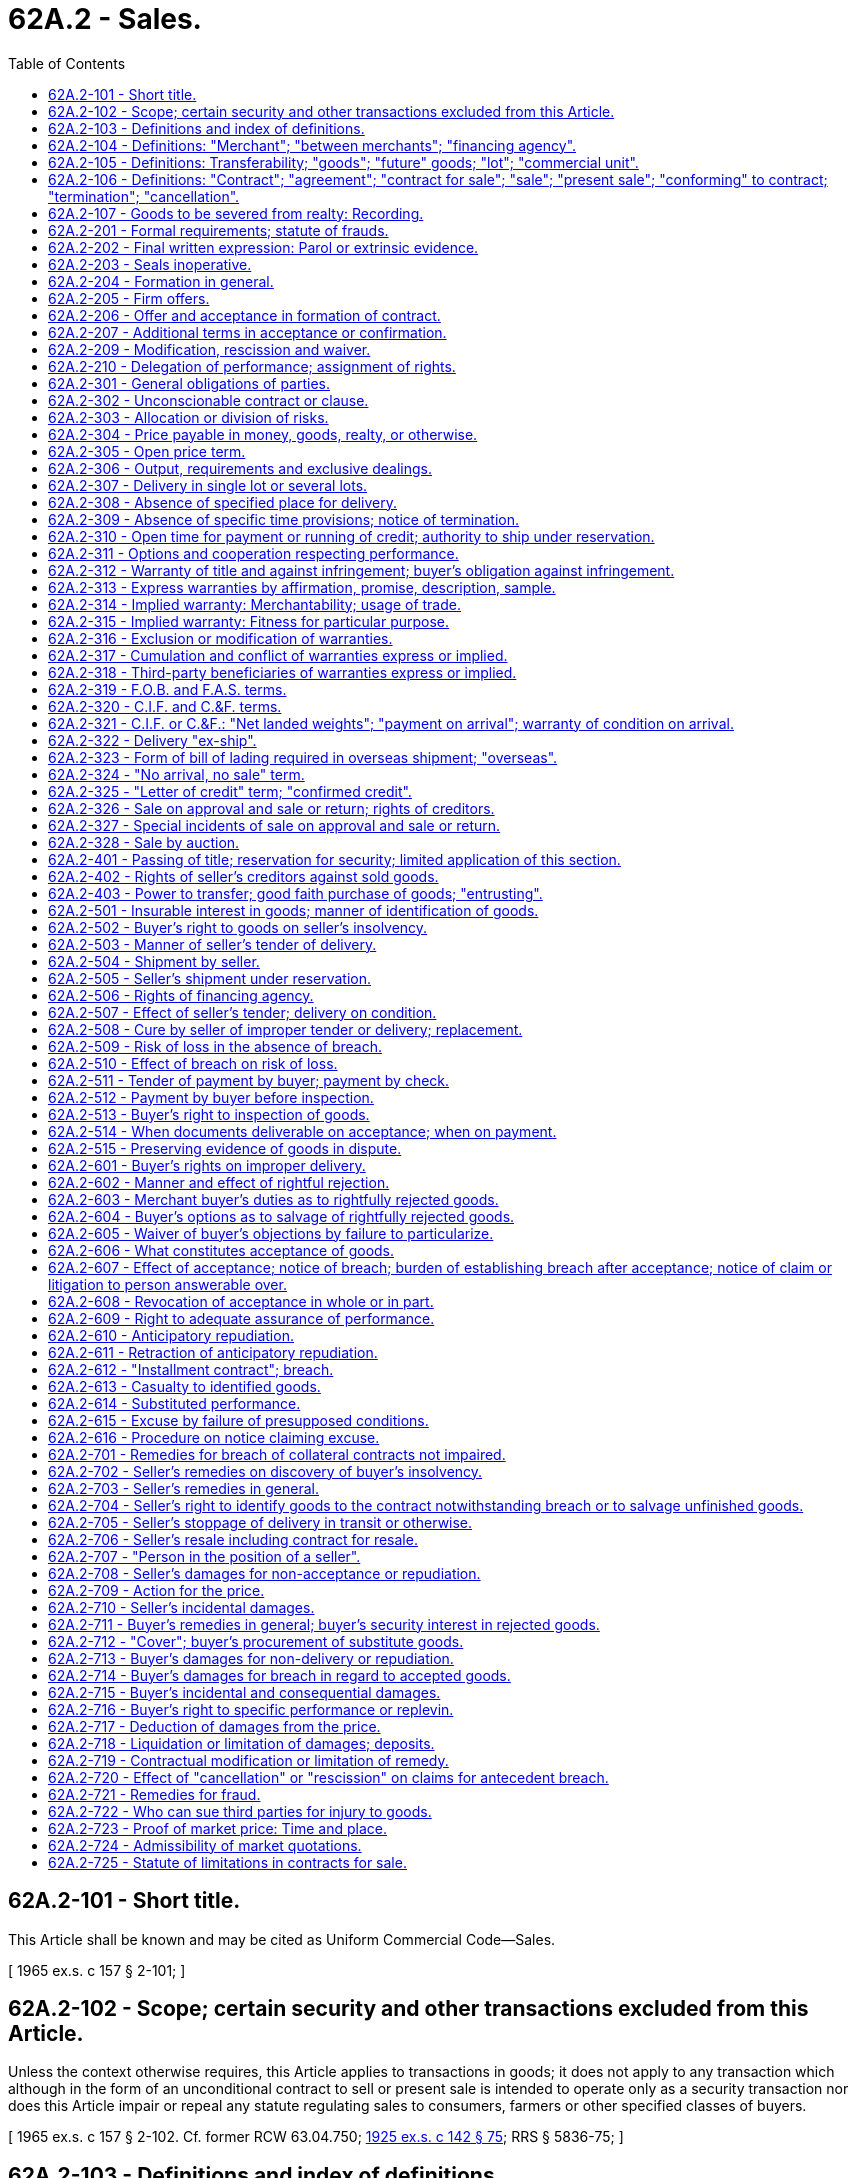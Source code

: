 = 62A.2 - Sales.
:toc:

== 62A.2-101 - Short title.
This Article shall be known and may be cited as Uniform Commercial Code—Sales.

[ 1965 ex.s. c 157 § 2-101; ]

== 62A.2-102 - Scope; certain security and other transactions excluded from this Article.
Unless the context otherwise requires, this Article applies to transactions in goods; it does not apply to any transaction which although in the form of an unconditional contract to sell or present sale is intended to operate only as a security transaction nor does this Article impair or repeal any statute regulating sales to consumers, farmers or other specified classes of buyers.

[ 1965 ex.s. c 157 § 2-102. Cf. former RCW  63.04.750; http://leg.wa.gov/CodeReviser/documents/sessionlaw/1925ex1c142.pdf?cite=1925%20ex.s.%20c%20142%20§%2075[1925 ex.s. c 142 § 75]; RRS § 5836-75; ]

== 62A.2-103 - Definitions and index of definitions.
. In this Article unless the context otherwise requires:

.. "Buyer" means a person who buys or contracts to buy goods.

.. [Reserved.]

.. "Receipt" of goods means taking physical possession of them.

.. "Seller" means a person who sells or contracts to sell goods.

. Other definitions applying to this Article or to specified Parts thereof, and the sections in which they appear are:

 "Acceptance."RCW 62A.2-606. "Banker's credit."RCW 62A.2-325. "Between merchants."RCW 62A.2-104. "Cancellation."RCW 62A.2-106(4). "Commercial unit."RCW 62A.2-105. "Confirmed credit."RCW 62A.2-325. "Conforming to contract."RCW 62A.2-106. "Contract for sale."RCW 62A.2-106. "Cover."RCW 62A.2-712. "Entrusting."RCW 62A.2-403. "Financing agency."RCW 62A.2-104. "Future goods."RCW 62A.2-105. "Goods."RCW 62A.2-105. "Identification."RCW 62A.2-501. "Installment contract."RCW 62A.2-612. "Letter of credit."RCW 62A.2-325. "Lot."RCW 62A.2-105. "Merchant."RCW 62A.2-104. "Overseas."RCW 62A.2-323. "Person in position of seller."RCW 62A.2-707. "Present sale."RCW 62A.2-106. "Sale."RCW 62A.2-106. "Sale on approval."RCW 62A.2-326. "Sale or return."RCW 62A.2-326. "Termination."RCW 62A.2-106.

 

"Acceptance."

RCW 62A.2-606.

 

"Banker's credit."

RCW 62A.2-325.

 

"Between merchants."

RCW 62A.2-104.

 

"Cancellation."

RCW 62A.2-106(4).

 

"Commercial unit."

RCW 62A.2-105.

 

"Confirmed credit."

RCW 62A.2-325.

 

"Conforming to contract."

RCW 62A.2-106.

 

"Contract for sale."

RCW 62A.2-106.

 

"Cover."

RCW 62A.2-712.

 

"Entrusting."

RCW 62A.2-403.

 

"Financing agency."

RCW 62A.2-104.

 

"Future goods."

RCW 62A.2-105.

 

"Goods."

RCW 62A.2-105.

 

"Identification."

RCW 62A.2-501.

 

"Installment contract."

RCW 62A.2-612.

 

"Letter of credit."

RCW 62A.2-325.

 

"Lot."

RCW 62A.2-105.

 

"Merchant."

RCW 62A.2-104.

 

"Overseas."

RCW 62A.2-323.

 

"Person in position of seller."

RCW 62A.2-707.

 

"Present sale."

RCW 62A.2-106.

 

"Sale."

RCW 62A.2-106.

 

"Sale on approval."

RCW 62A.2-326.

 

"Sale or return."

RCW 62A.2-326.

 

"Termination."

RCW 62A.2-106.

. "Control" as provided in RCW 62A.7-106 and the following definitions in other articles apply to this Article:

 "Check."RCW 62A.3-104. "Consignee."RCW 62A.7-102. "Consignor."RCW 62A.7-102. "Consumer goods."RCW 62A.9A-102. "Dishonor."RCW 62A.3-502. "Draft."RCW 62A.3-104.

 

"Check."

RCW 62A.3-104.

 

"Consignee."

RCW 62A.7-102.

 

"Consignor."

RCW 62A.7-102.

 

"Consumer goods."

RCW 62A.9A-102.

 

"Dishonor."

RCW 62A.3-502.

 

"Draft."

RCW 62A.3-104.

. In addition Article 1 contains general definitions and principles of construction and interpretation applicable throughout this Article.

[ http://lawfilesext.leg.wa.gov/biennium/2011-12/Pdf/Bills/Session%20Laws/House/2197-S.SL.pdf?cite=2012%20c%20214%20§%20801[2012 c 214 § 801]; 2000 c 250 § 9A-803; 1965 ex.s. c 157 § 2-103. Cf. former RCW  63.04.755; http://leg.wa.gov/CodeReviser/documents/sessionlaw/1925ex1c142.pdf?cite=1925%20ex.s.%20c%20142%20§%2076[1925 ex.s. c 142 § 76]; RRS § 5836-76; formerly RCW  63.04.010; ]

== 62A.2-104 - Definitions: "Merchant"; "between merchants"; "financing agency".
. "Merchant" means a person who deals in goods of the kind or otherwise by his or her occupation holds himself or herself out as having knowledge or skill peculiar to the practices or goods involved in the transaction or to whom such knowledge or skill may be attributed by his or her employment of an agent or broker or other intermediary who by his or her occupation holds himself or herself out as having such knowledge or skill.

. "Financing agency" means a bank, finance company or other person who in the ordinary course of business makes advances against goods or documents of title or who by arrangement with either the seller or the buyer intervenes in ordinary course to make or collect payment due or claimed under the contract for sale, as by purchasing or paying the seller's draft or making advances against it or by merely taking it for collection whether or not documents of title accompany or are associated with the draft. "Financing agency" includes also a bank or other person who similarly intervenes between persons who are in the position of seller and buyer in respect to the goods (RCW 62A.2-707).

. "Between merchants" means in any transaction with respect to which both parties are chargeable with the knowledge or skill of merchants.

[ http://lawfilesext.leg.wa.gov/biennium/2011-12/Pdf/Bills/Session%20Laws/House/2197-S.SL.pdf?cite=2012%20c%20214%20§%20802[2012 c 214 § 802]; 1965 ex.s. c 157 § 2-104. Cf. former RCW sections:  RCW  63.04.160, (5); http://leg.wa.gov/CodeReviser/documents/sessionlaw/1925ex1c142.pdf?cite=1925%20ex.s.%20c%20142%20§%2015[1925 ex.s. c 142 § 15]; RRS § 5836-15.  RCW  63.04.170(c); http://leg.wa.gov/CodeReviser/documents/sessionlaw/1925ex1c142.pdf?cite=1925%20ex.s.%20c%20142%20§%2016[1925 ex.s. c 142 § 16]; RRS § 5836-16. (iii) RCW  63.04.460; http://leg.wa.gov/CodeReviser/documents/sessionlaw/1925ex1c142.pdf?cite=1925%20ex.s.%20c%20142%20§%2045[1925 ex.s. c 142 § 45]; RRS § 5836-45. (iv) RCW  63.04.720; http://leg.wa.gov/CodeReviser/documents/sessionlaw/1925ex1c142.pdf?cite=1925%20ex.s.%20c%20142%20§%2071[1925 ex.s. c 142 § 71]; RRS § 5836-71. (v) RCW  81.32.351; http://leg.wa.gov/CodeReviser/documents/sessionlaw/1961c14.pdf?cite=1961%20c%2014%20§%2081.32.351[1961 c 14 § 81.32.351]; prior:  1915 c 159 § 35; RRS § 3681; formerly RCW  81.32.440. (vi) RCW  81.32.371; http://leg.wa.gov/CodeReviser/documents/sessionlaw/1961c14.pdf?cite=1961%20c%2014%20§%2081.32.371[1961 c 14 § 81.32.371]; prior:  1915 c 159 § 37; RRS § 3683; formerly RCW  81.32.460; ]

== 62A.2-105 - Definitions: Transferability; "goods"; "future" goods; "lot"; "commercial unit".
. "Goods" means all things (including specially manufactured goods) which are movable at the time of identification to the contract for sale other than the money in which the price is to be paid, investment securities (Article 8) and things in action. "Goods" also includes the unborn young of animals and growing crops and other identified things attached to realty as described in the section on goods to be severed from realty (RCW 62A.2-107).

. Goods must be both existing and identified before any interest in them can pass. Goods which are not both existing and identified are "future" goods. A purported present sale of future goods or of any interest therein operates as a contract to sell.

. There may be a sale of a part interest in existing identified goods.

. An undivided share in an identified bulk of fungible goods is sufficiently identified to be sold although the quantity of the bulk is not determined. Any agreed proportion of such a bulk or any quantity thereof agreed upon by number, weight or other measure may to the extent of the seller's interest in the bulk be sold to the buyer who then becomes an owner in common.

. "Lot" means a parcel or a single article which is the subject matter of a separate sale or delivery, whether or not it is sufficient to perform the contract.

. "Commercial unit" means such a unit of goods as by commercial usage is a single whole for purposes of sale and division of which materially impairs its character or value on the market or in use. A commercial unit may be a single article (as a machine) or a set of articles (as a suite of furniture or an assortment of sizes) or a quantity (as a bale, gross, or carload) or any other unit treated in use or in the relevant market as a single whole.

[ 1965 ex.s. c 157 § 2-105. Subds. , , (3), (4), cf. former RCW sections:  RCW  63.04.060; http://leg.wa.gov/CodeReviser/documents/sessionlaw/1925ex1c142.pdf?cite=1925%20ex.s.%20c%20142%20§%205[1925 ex.s. c 142 § 5]; RRS § 5836-5.  RCW  63.04.070; http://leg.wa.gov/CodeReviser/documents/sessionlaw/1925ex1c142.pdf?cite=1925%20ex.s.%20c%20142%20§%206[1925 ex.s. c 142 § 6]; RRS § 5836-6. (iii) RCW  63.04.755; http://leg.wa.gov/CodeReviser/documents/sessionlaw/1925ex1c142.pdf?cite=1925%20ex.s.%20c%20142%20§%2076[1925 ex.s. c 142 § 76]; RRS § 5836-76; formerly RCW  63.04.010; ]

== 62A.2-106 - Definitions: "Contract"; "agreement"; "contract for sale"; "sale"; "present sale"; "conforming" to contract; "termination"; "cancellation".
. In this Article unless the context otherwise requires "contract" and "agreement" are limited to those relating to the present or future sale of goods. "Contract for sale" includes both a present sale of goods and a contract to sell goods at a future time. A "sale" consists in the passing of title from the seller to the buyer for a price (RCW 62A.2-401). A "present sale" means a sale which is accomplished by the making of the contract.

. Goods or conduct including any part of a performance are "conforming" or conform to the contract when they are in accordance with the obligations under the contract.

. "Termination" occurs when either party pursuant to a power created by agreement or law puts an end to the contract otherwise than for its breach. On "termination" all obligations which are still executory on both sides are discharged but any right based on prior breach or performance survives.

. "Cancellation" occurs when either party puts an end to the contract for breach by the other and its effect is the same as that of "termination" except that the canceling party also retains any remedy for breach of the whole contract or any unperformed balance.

[ 1965 ex.s. c 157 § 2-106. Subd.  cf. former RCW  63.04.020; http://leg.wa.gov/CodeReviser/documents/sessionlaw/1925ex1c142.pdf?cite=1925%20ex.s.%20c%20142%20§%201[1925 ex.s. c 142 § 1]; RRS § 5836-1. Subd.  cf. former RCW sections:  RCW  63.04.120; http://leg.wa.gov/CodeReviser/documents/sessionlaw/1925ex1c142.pdf?cite=1925%20ex.s.%20c%20142%20§%2011[1925 ex.s. c 142 § 11]; RRS § 5836-11.  RCW  63.04.450; http://leg.wa.gov/CodeReviser/documents/sessionlaw/1925ex1c142.pdf?cite=1925%20ex.s.%20c%20142%20§%2044[1925 ex.s. c 142 § 44]; RRS § 5836-44. (iii) RCW  63.04.700; http://leg.wa.gov/CodeReviser/documents/sessionlaw/1925ex1c142.pdf?cite=1925%20ex.s.%20c%20142%20§%2069[1925 ex.s. c 142 § 69]; RRS § 5836-69; ]

== 62A.2-107 - Goods to be severed from realty: Recording.
. A contract for the sale of minerals or the like including oil and gas or a structure or its materials to be removed from realty is a contract for the sale of goods within this Article if they are to be severed by the seller but until severance a purported present sale thereof which is not effective as a transfer of an interest in land is effective only as a contract to sell.

. A contract for the sale apart from the land of growing crops or other things attached to realty and capable of severance without material harm thereto but not described in subsection (1) or of timber to be cut is a contract for the sale of goods within this Article whether the subject matter is to be severed by the buyer or by the seller even though it forms part of the realty at the time of contracting, and the parties can by identification effect a present sale before severance.

. The provisions of this section are subject to any third party rights provided by the law relating to realty records, and the contract for sale may be executed and recorded as a document transferring an interest in land and shall then constitute notice to third parties of the buyer's rights under the contract for sale.

[ http://leg.wa.gov/CodeReviser/documents/sessionlaw/1981c41.pdf?cite=1981%20c%2041%20§%203[1981 c 41 § 3]; 1965 ex.s. c 157 § 2-107. Cf. former RCW sections:  RCW  63.04.755; http://leg.wa.gov/CodeReviser/documents/sessionlaw/1925ex1c142.pdf?cite=1925%20ex.s.%20c%20142%20§%2076[1925 ex.s. c 142 § 76]; RRS § 5836-76; formerly RCW  63.04.010.  RCW  65.08.040; Code 1881 § 2327; http://leg.wa.gov/CodeReviser/Pages/session_laws.aspx?cite=1863%20p%20413%20§%204[1863 p 413 § 4]; http://leg.wa.gov/CodeReviser/Pages/session_laws.aspx?cite=1854%20p%20404%20§%204[1854 p 404 § 4]; RRS § 5827; ]

== 62A.2-201 - Formal requirements; statute of frauds.
. Except as otherwise provided in this section, a contract for the sale of goods for the price of five hundred dollars or more is not enforceable by way of action or defense unless there is some writing sufficient to indicate that a contract for sale has been made between the parties and signed by the party against whom enforcement is sought or by his or her authorized agent or broker. A writing is not insufficient because it omits or incorrectly states a term agreed upon but the contract is not enforceable under this paragraph beyond the quantity of goods shown in such writing.

. Between merchants if within a reasonable time a writing in confirmation of the contract and sufficient against the sender is received and the party receiving it has reason to know its contents, it satisfies the requirements of subsection (1) of this section against such party unless written notice of objection to its contents is given within ten days after it is received.

. A contract which does not satisfy the requirements of subsection (1) of this section but which is valid in other respects is enforceable:

.. If the goods are to be specially manufactured for the buyer and are not suitable for sale to others in the ordinary course of the seller's business and the seller, before notice of repudiation is received and under circumstances which reasonably indicate that the goods are for the buyer, has made either a substantial beginning of their manufacture or commitments for their procurement; or

.. If the party against whom enforcement is sought admits in his or her pleading, testimony, or otherwise in court that a contract for sale was made, but the contract is not enforceable under this provision beyond the quantity of goods admitted; or

.. With respect to goods for which payment has been made and accepted or which have been received and accepted (RCW 62A.2-606).

[ http://lawfilesext.leg.wa.gov/biennium/2013-14/Pdf/Bills/Session%20Laws/Senate/5077-S.SL.pdf?cite=2013%20c%2023%20§%20126[2013 c 23 § 126]; 1965 ex.s c 157 § 2-201. Cf. former RCW  63.04.050; http://leg.wa.gov/CodeReviser/documents/sessionlaw/1925ex1c142.pdf?cite=1925%20ex.s.%20c%20142%20§%204[1925 ex.s. c 142 § 4]; RRS § 5836-4; prior: Code 1881 § 2326; ]

== 62A.2-202 - Final written expression: Parol or extrinsic evidence.
Terms with respect to which the confirmatory memoranda of the parties agree or which are otherwise set forth in a writing intended by the parties as a final expression of their agreement with respect to such terms as are included therein may not be contradicted by evidence of any prior agreement or of a contemporaneous oral agreement but may be explained or supplemented:

.. By course of performance, course of dealing, or usage of trade (RCW 62A.1-303); and

.. By evidence of consistent additional terms unless the court finds the writing to have been intended also as a complete and exclusive statement of the terms of the agreement.

[ http://lawfilesext.leg.wa.gov/biennium/2011-12/Pdf/Bills/Session%20Laws/House/2197-S.SL.pdf?cite=2012%20c%20214%20§%20803[2012 c 214 § 803]; 1965 ex.s. c 157 § 2-202; ]

== 62A.2-203 - Seals inoperative.
The affixing of a seal to a writing evidencing a contract for sale or an offer to buy or sell goods does not constitute the writing a sealed instrument and the law with respect to sealed instruments does not apply to such contract or offer.

[ 1965 ex.s. c 157 § 2-203. Cf. former RCW  63.04.040; http://leg.wa.gov/CodeReviser/documents/sessionlaw/1925ex1c142.pdf?cite=1925%20ex.s.%20c%20142%20§%203[1925 ex.s. c 142 § 3]; RRS § 5836-3; ]

== 62A.2-204 - Formation in general.
. A contract for sale of goods may be made in any manner sufficient to show agreement, including conduct by both parties which recognizes the existence of such a contract.

. An agreement sufficient to constitute a contract for sale may be found even though the moment of its making is undetermined.

. Even though one or more terms are left open a contract for sale does not fail for indefiniteness if the parties have intended to make a contract and there is a reasonably certain basis for giving an appropriate remedy.

[ 1965 ex.s. c 157 § 2-204. Cf. former RCW sections:  RCW  63.04.020; http://leg.wa.gov/CodeReviser/documents/sessionlaw/1925ex1c142.pdf?cite=1925%20ex.s.%20c%20142%20§%201[1925 ex.s. c 142 § 1]; RRS § 5836-1.  RCW  63.04.040; http://leg.wa.gov/CodeReviser/documents/sessionlaw/1925ex1c142.pdf?cite=1925%20ex.s.%20c%20142%20§%203[1925 ex.s. c 142 § 3]; RRS § 5836-3; ]

== 62A.2-205 - Firm offers.
An offer by a merchant to buy or sell goods in a signed writing which by its terms gives assurance that it will be held open is not revocable, for lack of consideration, during the time stated or if no time is stated for a reasonable time, but in no event may such period of irrevocability exceed three months; but any such term of assurance on a form supplied by the offeree must be separately signed by the offeror.

[ 1965 ex.s. c 157 § 2-205. Cf. former RCW sections:  RCW  63.04.020; http://leg.wa.gov/CodeReviser/documents/sessionlaw/1925ex1c142.pdf?cite=1925%20ex.s.%20c%20142%20§%201[1925 ex.s. c 142 § 1]; RRS § 5836-1.  RCW  63.04.040; http://leg.wa.gov/CodeReviser/documents/sessionlaw/1925ex1c142.pdf?cite=1925%20ex.s.%20c%20142%20§%203[1925 ex.s. c 142 § 3]; RRS § 5836-3; ]

== 62A.2-206 - Offer and acceptance in formation of contract.
. Unless otherwise unambiguously indicated by the language or circumstances 

.. an offer to make a contract shall be construed as inviting acceptance in any manner and by any medium reasonable in the circumstances;

.. an order or other offer to buy goods for prompt or current shipment shall be construed as inviting acceptance either by a prompt promise to ship or by the prompt or current shipment of conforming or non-conforming goods, but such a shipment of non-conforming goods does not constitute an acceptance if the seller seasonably notifies the buyer that the shipment is offered only as an accommodation to the buyer.

. Where the beginning of a requested performance is a reasonable mode of acceptance an offeror who is not notified of acceptance within a reasonable time may treat the offer as having lapsed before acceptance.

[ 1965 ex.s. c 157 § 2-206. Cf. former RCW sections:  RCW  63.04.020; http://leg.wa.gov/CodeReviser/documents/sessionlaw/1925ex1c142.pdf?cite=1925%20ex.s.%20c%20142%20§%201[1925 ex.s. c 142 § 1]; RRS § 5836-1.  RCW  63.04.040; http://leg.wa.gov/CodeReviser/documents/sessionlaw/1925ex1c142.pdf?cite=1925%20ex.s.%20c%20142%20§%203[1925 ex.s. c 142 § 3]; RRS § 5836-3; ]

== 62A.2-207 - Additional terms in acceptance or confirmation.
. A definite and seasonable expression of acceptance or a written confirmation which is sent within a reasonable time operates as an acceptance even though it states terms additional to or different from those offered or agreed upon, unless acceptance is expressly made conditional on assent to the additional or different terms.

. The additional terms are to be construed as proposals for addition to the contract. Between merchants such terms become part of the contract unless:

.. the offer expressly limits acceptance to the terms of the offer;

.. they materially alter it; or

.. notification of objection to them has already been given or is given within a reasonable time after notice of them is received.

. Conduct by both parties which recognizes the existence of a contract is sufficient to establish a contract for sale although the writings of the parties do not otherwise establish a contract. In such case the terms of the particular contract consist of those terms on which the writings of the parties agree, together with any supplementary terms incorporated under any other provisions of this Title.

[ 1965 ex.s. c 157 § 2-207. Cf. former RCW sections:  RCW  63.04.020; http://leg.wa.gov/CodeReviser/documents/sessionlaw/1925ex1c142.pdf?cite=1925%20ex.s.%20c%20142%20§%201[1925 ex.s. c 142 § 1]; RRS § 5836-1.  RCW  63.04.040; http://leg.wa.gov/CodeReviser/documents/sessionlaw/1925ex1c142.pdf?cite=1925%20ex.s.%20c%20142%20§%203[1925 ex.s. c 142 § 3]; RRS § 5836-3; ]

== 62A.2-209 - Modification, rescission and waiver.
. An agreement modifying a contract within this Article needs no consideration to be binding.

. A signed agreement which excludes modification or rescission except by a signed writing cannot be otherwise modified or rescinded, but except as between merchants such a requirement on a form supplied by the merchant must be separately signed by the other party.

. The requirements of the statute of frauds section of this Article (RCW 62A.2-201) must be satisfied if the contract as modified is within its provisions.

. Although an attempt at modification or rescission does not satisfy the requirements of subsection (2) or (3) it can operate as a waiver.

. A party who has made a waiver affecting an executory portion of the contract may retract the waiver by reasonable notification received by the other party that strict performance will be required of any term waived, unless the retraction would be unjust in view of a material change of position in reliance on the waiver.

[ 1965 ex.s. c 157 § 2-209; ]

== 62A.2-210 - Delegation of performance; assignment of rights.
. A party may perform his or her duty through a delegate unless otherwise agreed or unless the other party has a substantial interest in having his or her original promisor perform or control the acts required by the contract. No delegation of performance relieves the party delegating of any duty to perform or any liability for breach.

. Except as otherwise provided in RCW 62A.9A-406, unless otherwise agreed, all rights of either seller or buyer can be assigned except where the assignment would materially change the duty of the other party, or increase materially the burden or risk imposed on him or her by his or her contract, or impair materially his or her chance of obtaining return performance. A right to damages for breach of the whole contract or a right arising out of the assignor's due performance of his or her entire obligation can be assigned despite agreement otherwise.

. The creation, attachment, perfection, or enforcement of a security interest in the seller's interest under a contract is not a transfer that materially changes the duty of or increases materially the burden or risk imposed on the buyer or impairs materially the buyer's chance of obtaining return performance within the purview of subsection (2) of this section unless, and then only to the extent that, enforcement actually results in a delegation of material performance of the seller. Even in that event, the creation, attachment, perfection, and enforcement of the security interest remain effective, but (a) the seller is liable to the buyer for damages caused by the delegation to the extent that the damages could not reasonably be prevented by the buyer, and (b) a court having jurisdiction may grant other appropriate relief, including cancellation of the contract for sale or an injunction against enforcement of the security interest or consummation of the enforcement.

. Unless the circumstances indicate the contrary, a prohibition of assignment of "the contract" is to be construed as barring only the delegation to the assignee of the assignor's performance.

. An assignment of "the contract" or of "all my rights under the contract" or an assignment in similar general terms is an assignment of rights and unless the language or the circumstances (as in an assignment for security) indicate the contrary, it is a delegation of performance of the duties of the assignor and its acceptance by the assignee constitutes a promise by him or her to perform those duties. This promise is enforceable by either the assignor or the other party to the original contract.

. The other party may treat any assignment which delegates performance as creating reasonable grounds for insecurity and may without prejudice to his or her rights against the assignor demand assurances from the assignee (RCW 62A.2-609).

. Notwithstanding subsections (2) and (3) of this section, an assignment that would be a breach but for the provisions of RCW 62A.9A-406 may create reasonable grounds for insecurity with respect to the due performance of the assignor (RCW 62A.2-609).

[ http://lawfilesext.leg.wa.gov/biennium/2013-14/Pdf/Bills/Session%20Laws/Senate/5077-S.SL.pdf?cite=2013%20c%2023%20§%20127[2013 c 23 § 127]; 2000 c 250 § 9A-804; 1965 ex.s. c 157 § 2-210; ]

== 62A.2-301 - General obligations of parties.
The obligation of the seller is to transfer and deliver and that of the buyer is to accept and pay in accordance with the contract.

[ 1965 ex.s. c 157 § 2-301. Cf. former RCW sections:  RCW  63.04.120; http://leg.wa.gov/CodeReviser/documents/sessionlaw/1925ex1c142.pdf?cite=1925%20ex.s.%20c%20142%20§%2011[1925 ex.s. c 142 § 11]; RRS § 5836-11.  RCW  63.04.420; http://leg.wa.gov/CodeReviser/documents/sessionlaw/1925ex1c142.pdf?cite=1925%20ex.s.%20c%20142%20§%2041[1925 ex.s. c 142 § 41]; RRS § 5836-41; ]

== 62A.2-302 - Unconscionable contract or clause.
. If the court as a matter of law finds the contract or any clause of the contract to have been unconscionable at the time it was made the court may refuse to enforce the contract, or it may enforce the remainder of the contract without the unconscionable clause, or it may so limit the application of any unconscionable clause as to avoid any unconscionable result.

. When it is claimed or appears to the court that the contract or any clause thereof may be unconscionable the parties shall be afforded a reasonable opportunity to present evidence as to its commercial setting, purpose and effect to aid the court in making the determination.

[ 1965 ex.s. c 157 § 2-302; ]

== 62A.2-303 - Allocation or division of risks.
Where this Article allocates a risk or a burden as between the parties "unless otherwise agreed", the agreement may not only shift the allocation but may also divide the risk or burden.

[ 1965 ex.s. c 157 § 2-303; ]

== 62A.2-304 - Price payable in money, goods, realty, or otherwise.
. The price can be made payable in money or otherwise. If it is payable in whole or in part in goods each party is a seller of the goods which he or she is to transfer.

. Even though all or part of the price is payable in an interest in realty the transfer of the goods and the seller's obligations with reference to them are subject to this Article, but not the transfer of the interest in realty or the transferor's obligations in connection therewith.

[ http://lawfilesext.leg.wa.gov/biennium/2013-14/Pdf/Bills/Session%20Laws/Senate/5077-S.SL.pdf?cite=2013%20c%2023%20§%20128[2013 c 23 § 128]; 1965 ex.s. c 157 § 2-304. Cf. former RCW  63.04.100, (3); http://leg.wa.gov/CodeReviser/documents/sessionlaw/1925ex1c142.pdf?cite=1925%20ex.s.%20c%20142%20§%209[1925 ex.s. c 142 § 9]; RRS § 5836-9; ]

== 62A.2-305 - Open price term.
. The parties if they so intend can conclude a contract for sale even though the price is not settled. In such a case, the price is a reasonable price at the time for delivery if:

.. Nothing is said as to price; or

.. The price is left to be agreed by the parties and they fail to agree; or

.. The price is to be fixed in terms of some agreed market or other standard as set or recorded by a third person or agency and it is not so set or recorded.

. A price to be fixed by the seller or by the buyer means a price for him or her to fix in good faith.

. When a price left to be fixed otherwise than by agreement of the parties fails to be fixed through fault of one party the other may at his or her option treat the contract as canceled or himself or herself fix a reasonable price.

. Where, however, the parties intend not to be bound unless the price be fixed or agreed and it is not fixed or agreed there is no contract. In such a case, the buyer must return any goods already received or if unable so to do must pay their reasonable value at the time of delivery and the seller must return any portion of the price paid on account.

[ http://lawfilesext.leg.wa.gov/biennium/2013-14/Pdf/Bills/Session%20Laws/Senate/5077-S.SL.pdf?cite=2013%20c%2023%20§%20129[2013 c 23 § 129]; 1965 ex.s. c 157 § 2-305. Cf. former RCW sections:  RCW  63.04.100; http://leg.wa.gov/CodeReviser/documents/sessionlaw/1925ex1c142.pdf?cite=1925%20ex.s.%20c%20142%20§%209[1925 ex.s. c 142 § 9]; RRS § 5836-9.  RCW  63.04.110; http://leg.wa.gov/CodeReviser/documents/sessionlaw/1925ex1c142.pdf?cite=1925%20ex.s.%20c%20142%20§%2010[1925 ex.s. c 142 § 10]; RRS § 5836-10. Subd. (3) cf. former RCW  63.04.120; http://leg.wa.gov/CodeReviser/documents/sessionlaw/1925ex1c142.pdf?cite=1925%20ex.s.%20c%20142%20§%2011[1925 ex.s. c 142 § 11]; RRS § 5836-11; ]

== 62A.2-306 - Output, requirements and exclusive dealings.
. A term which measures the quantity by the output of the seller or the requirements of the buyer means such actual output or requirements as may occur in good faith, except that no quantity unreasonably disproportionate to any stated estimate or in the absence of a stated estimate to any normal or otherwise comparable prior output or requirements may be tendered or demanded.

. A lawful agreement by either the seller or the buyer for exclusive dealing in the kind of goods concerned imposes unless otherwise agreed an obligation by the seller to use best efforts to supply the goods and by the buyer to use best efforts to promote their sale.

[ 1965 ex.s. c 157 § 2-306; ]

== 62A.2-307 - Delivery in single lot or several lots.
Unless otherwise agreed all goods called for by a contract for sale must be tendered in a single delivery and payment is due only on such tender but where the circumstances give either party the right to make or demand delivery in lots the price if it can be apportioned may be demanded for each lot.

[ 1965 ex.s. c 157 § 2-307. Cf. former RCW  63.04.460; http://leg.wa.gov/CodeReviser/documents/sessionlaw/1925ex1c142.pdf?cite=1925%20ex.s.%20c%20142%20§%2045[1925 ex.s. c 142 § 45]; RRS § 5836-45; ]

== 62A.2-308 - Absence of specified place for delivery.
Unless otherwise agreed:

.. The place for delivery of goods is the seller's place of business or if he or she has none his or her residence; but

.. In a contract for sale of identified goods which to the knowledge of the parties at the time of contracting are in some other place, that place is the place for their delivery; and

.. Documents of title may be delivered through customary banking channels.

[ http://lawfilesext.leg.wa.gov/biennium/2013-14/Pdf/Bills/Session%20Laws/Senate/5077-S.SL.pdf?cite=2013%20c%2023%20§%20130[2013 c 23 § 130]; 1965 ex.s. c 157 § 2-308. Subd. (a), (b) cf. former RCW  63.04.440; http://leg.wa.gov/CodeReviser/documents/sessionlaw/1925ex1c142.pdf?cite=1925%20ex.s.%20c%20142%20§%2043[1925 ex.s. c 142 § 43]; RRS § 5836-43; ]

== 62A.2-309 - Absence of specific time provisions; notice of termination.
. The time for shipment or delivery or any other action under a contract if not provided in this Article or agreed upon shall be a reasonable time.

. Where the contract provides for successive performances but is indefinite in duration it is valid for a reasonable time but unless otherwise agreed may be terminated at any time by either party.

. Termination of a contract by one party except on the happening of an agreed event requires that reasonable notification be received by the other party and an agreement dispensing with notification is invalid if its operation would be unconscionable.

[ 1965 ex.s. c 157 § 2-309. Cf. former RCW sections:  RCW  63.04.440; http://leg.wa.gov/CodeReviser/documents/sessionlaw/1925ex1c142.pdf?cite=1925%20ex.s.%20c%20142%20§%2043[1925 ex.s. c 142 § 43]; RRS § 5836-43.  RCW  63.04.460; http://leg.wa.gov/CodeReviser/documents/sessionlaw/1925ex1c142.pdf?cite=1925%20ex.s.%20c%20142%20§%2045[1925 ex.s. c 142 § 45]; RRS § 5836-45. (iii) RCW  63.04.480; http://leg.wa.gov/CodeReviser/documents/sessionlaw/1925ex1c142.pdf?cite=1925%20ex.s.%20c%20142%20§%2047[1925 ex.s. c 142 § 47]; RRS § 5836-47. (iv) RCW  63.04.490; http://leg.wa.gov/CodeReviser/documents/sessionlaw/1925ex1c142.pdf?cite=1925%20ex.s.%20c%20142%20§%2048[1925 ex.s. c 142 § 48]; RRS § 5836-48; ]

== 62A.2-310 - Open time for payment or running of credit; authority to ship under reservation.
Unless otherwise agreed:

.. Payment is due at the time and place at which the buyer is to receive the goods even though the place of shipment is the place of delivery; and

.. If the seller is authorized to send the goods he or she may ship them under reservation, and may tender the documents of title, but the buyer may inspect the goods after their arrival before payment is due unless such inspection is inconsistent with the terms of the contract (RCW 62A.2-513); and

.. If delivery is authorized and made by way of documents of title otherwise than by subsection (b) of this section then payment is due regardless of where the goods are to be received (i) at the time and place at which the buyer is to receive delivery of the tangible documents or (ii) at the time the buyer is to receive delivery of the electronic documents and at the seller's place of business or if none, the seller's residence; and

.. Where the seller is required or authorized to ship the goods on credit the credit period runs from the time of shipment but post-dating the invoice or delaying its dispatch will correspondingly delay the starting of the credit period.

[ http://lawfilesext.leg.wa.gov/biennium/2011-12/Pdf/Bills/Session%20Laws/House/2197-S.SL.pdf?cite=2012%20c%20214%20§%20804[2012 c 214 § 804]; 1965 ex.s. c 157 § 2-310. Cf. former RCW sections:  RCW  63.04.430; http://leg.wa.gov/CodeReviser/documents/sessionlaw/1925ex1c142.pdf?cite=1925%20ex.s.%20c%20142%20§%2042[1925 ex.s. c 142 § 42]; RRS § 5836-42.  RCW  63.04.470; http://leg.wa.gov/CodeReviser/documents/sessionlaw/1925ex1c142.pdf?cite=1925%20ex.s.%20c%20142%20§%2046[1925 ex.s. c 142 § 46]; RRS § 5836-46. (iii) RCW  63.04.480; http://leg.wa.gov/CodeReviser/documents/sessionlaw/1925ex1c142.pdf?cite=1925%20ex.s.%20c%20142%20§%2047[1925 ex.s. c 142 § 47]; RRS § 5836-47; ]

== 62A.2-311 - Options and cooperation respecting performance.
. An agreement for sale which is otherwise sufficiently definite (RCW 62A.2-204(3)) to be a contract is not made invalid by the fact that it leaves particulars of performance to be specified by one of the parties. Any such specification must be made in good faith and within limits set by commercial reasonableness.

. Unless otherwise agreed, specifications relating to assortment of the goods are at the buyer's option and except as otherwise provided in RCW 62A.2-319 (1)(c) and (3) specifications or arrangements relating to shipment are at the seller's option.

. Where such specification would materially affect the other party's performance but is not seasonably made or where one party's cooperation is necessary to the agreed performance of the other but is not seasonably forthcoming, the other party in addition to all other remedies:

.. Is excused for any resulting delay in his or her own performance; and

.. May also either proceed to perform in any reasonable manner or after the time for a material part of his or her own performance treat the failure to specify or to cooperate as a breach by failure to deliver or accept the goods.

[ http://lawfilesext.leg.wa.gov/biennium/2013-14/Pdf/Bills/Session%20Laws/Senate/5077-S.SL.pdf?cite=2013%20c%2023%20§%20131[2013 c 23 § 131]; 1965 ex.s. c 157 § 2-311; ]

== 62A.2-312 - Warranty of title and against infringement; buyer's obligation against infringement.
. Subject to subsection (2) of this section, there is in a contract for sale a warranty by the seller that:

.. The title conveyed shall be good, and its transfer rightful; and

.. The goods shall be delivered free from any security interest or other lien or encumbrance of which the buyer at the time of contracting has no knowledge.

. A warranty under subsection (1) of this section will be excluded or modified only by specific language or by circumstances which give the buyer reason to know that the person selling does not claim title in himself or herself or that he or she is purporting to sell only such right or title as he or she or a third person may have.

. Unless otherwise agreed, a seller who is a merchant regularly dealing in goods of the kind warrants that the goods shall be delivered free of the rightful claim of any third person by way of infringement or the like but a buyer who furnishes specifications to the seller must hold the seller harmless against any such claim which arises out of compliance with the specifications.

[ http://lawfilesext.leg.wa.gov/biennium/2013-14/Pdf/Bills/Session%20Laws/Senate/5077-S.SL.pdf?cite=2013%20c%2023%20§%20132[2013 c 23 § 132]; 1965 ex.s. c 157 § 2-312. Cf. former RCW  63.04.140; http://leg.wa.gov/CodeReviser/documents/sessionlaw/1925ex1c142.pdf?cite=1925%20ex.s.%20c%20142%20§%2013[1925 ex.s. c 142 § 13]; RRS § 5836-13; ]

== 62A.2-313 - Express warranties by affirmation, promise, description, sample.
. Express warranties by the seller are created as follows:

.. Any affirmation of fact or promise made by the seller to the buyer which relates to the goods and becomes part of the basis of the bargain creates an express warranty that the goods shall conform to the affirmation or promise.

.. Any description of the goods which is made part of the basis of the bargain creates an express warranty that the goods shall conform to the description.

.. Any sample or model which is made part of the basis of the bargain creates an express warranty that the whole of the goods shall conform to the sample or model.

. It is not necessary to the creation of an express warranty that the seller use formal words such as "warrant" or "guarantee" or that he or she have a specific intention to make a warranty, but an affirmation merely of the value of the goods or a statement purporting to be merely the seller's opinion or commendation of the goods does not create a warranty.

[ http://lawfilesext.leg.wa.gov/biennium/2013-14/Pdf/Bills/Session%20Laws/Senate/5077-S.SL.pdf?cite=2013%20c%2023%20§%20133[2013 c 23 § 133]; 1965 ex.s. c 157 § 2-313. Cf. former RCW sections:  RCW  63.04.130; http://leg.wa.gov/CodeReviser/documents/sessionlaw/1925ex1c142.pdf?cite=1925%20ex.s.%20c%20142%20§%2012[1925 ex.s. c 142 § 12]; RRS § 5836-12.  RCW  63.04.150; http://leg.wa.gov/CodeReviser/documents/sessionlaw/1925ex1c142.pdf?cite=1925%20ex.s.%20c%20142%20§%2014[1925 ex.s. c 142 § 14]; RRS § 5836-14. (iii) RCW  63.04.170; http://leg.wa.gov/CodeReviser/documents/sessionlaw/1925ex1c142.pdf?cite=1925%20ex.s.%20c%20142%20§%2016[1925 ex.s. c 142 § 16]; RRS § 5836-16; ]

== 62A.2-314 - Implied warranty: Merchantability; usage of trade.
. Unless excluded or modified (RCW 62A.2-316), a warranty that the goods shall be merchantable is implied in a contract for their sale if the seller is a merchant with respect to goods of that kind. Under this section the serving for value of food or drink to be consumed either on the premises or elsewhere is a sale.

. Goods to be merchantable must be at least such as

.. pass without objection in the trade under the contract description; and

.. in the case of fungible goods, are of fair average quality within the description; and

.. are fit for the ordinary purposes for which such goods are used; and

.. run, within the variations permitted by the agreement, of even kind, quality and quantity within each unit and among all units involved; and

.. are adequately contained, packaged, and labeled as the agreement may require; and

.. conform to the promises or affirmations of fact made on the container or label if any.

. Unless excluded or modified (RCW 62A.2-316) other implied warranties may arise from course of dealing or usage of trade.

[ 1965 ex.s. c 157 § 2-314. Cf. former RCW  63.04.160; http://leg.wa.gov/CodeReviser/documents/sessionlaw/1925ex1c142.pdf?cite=1925%20ex.s.%20c%20142%20§%2015[1925 ex.s. c 142 § 15]; RRS § 5836-15; ]

== 62A.2-315 - Implied warranty: Fitness for particular purpose.
Where the seller at the time of contracting has reason to know any particular purpose for which the goods are required and that the buyer is relying on the seller's skill or judgment to select or furnish suitable goods, there is unless excluded or modified under the next section an implied warranty that the goods shall be fit for such purpose.

[ 1965 ex.s. c 157 § 2-315. Cf. former RCW  63.04.160, (4), (5); http://leg.wa.gov/CodeReviser/documents/sessionlaw/1925ex1c142.pdf?cite=1925%20ex.s.%20c%20142%20§%2015[1925 ex.s. c 142 § 15]; RRS § 5836-15; ]

== 62A.2-316 - Exclusion or modification of warranties.
. Words or conduct relevant to the creation of an express warranty and words or conduct tending to negate or limit warranty shall be construed wherever reasonable as consistent with each other; but subject to the provisions of this Article on parol or extrinsic evidence (RCW 62A.2-202) negation or limitation is inoperative to the extent that such construction is unreasonable.

. Subject to subsection (3) of this section, to exclude or modify the implied warranty of merchantability or any part of it the language must mention merchantability and in case of a writing must be conspicuous, and to exclude or modify any implied warranty of fitness the exclusion must be by a writing and conspicuous. Language to exclude all implied warranties of fitness is sufficient if it states, for example, that "There are no warranties which extend beyond the description on the face hereof."

. Notwithstanding subsection (2) of this section:

.. Unless the circumstances indicate otherwise, all implied warranties are excluded by expressions like "as is," "with all faults," or other language which in common understanding calls the buyer's attention to the exclusion of warranties and makes plain that there is no implied warranty; and

.. When the buyer before entering into the contract has examined the goods or the sample or model as fully as he or she desired or has refused to examine the goods there is no implied warranty with regard to defects which an examination ought in the circumstances to have revealed to him or her;

.. An implied warranty can also be excluded or modified by course of dealing or course of performance or usage of trade; and

.. In sales of livestock, including but not limited to, horses, mules, cattle, sheep, swine, goats, poultry, and rabbits, there are no implied warranties as defined in this article that the livestock are free from sickness or disease: PROVIDED, That the seller has complied with all state and federal laws and regulations that apply to animal health and disease, and the seller is not guilty of fraud, deceit, or misrepresentation.

. Notwithstanding the provisions of subsections (2) and (3) of this section and the provisions of RCW 62A.2-719, as now or hereafter amended, in any case where goods are purchased primarily for personal, family, or household use and not for commercial or business use, disclaimers of the warranty of merchantability or fitness for particular purpose shall not be effective to limit the liability of merchant sellers except insofar as the disclaimer sets forth with particularity the qualities and characteristics which are not being warranted. Remedies for breach of warranty can be limited in accordance with the provisions of this Article on liquidation or limitation of damages and on contractual modification of remedy (RCW 62A.2-718 and RCW 62A.2-719).

[ http://lawfilesext.leg.wa.gov/biennium/2013-14/Pdf/Bills/Session%20Laws/Senate/5077-S.SL.pdf?cite=2013%20c%2023%20§%20134[2013 c 23 § 134]; http://leg.wa.gov/CodeReviser/documents/sessionlaw/1982c199.pdf?cite=1982%20c%20199%20§%201[1982 c 199 § 1]; http://leg.wa.gov/CodeReviser/documents/sessionlaw/1974ex1c180.pdf?cite=1974%20ex.s.%20c%20180%20§%201[1974 ex.s. c 180 § 1]; http://leg.wa.gov/CodeReviser/documents/sessionlaw/1974ex1c78.pdf?cite=1974%20ex.s.%20c%2078%20§%201[1974 ex.s. c 78 § 1]; 1965 ex.s. c 157 § 2-316. Subd. (3)(b) cf. former RCW  63.04.160(3); http://leg.wa.gov/CodeReviser/documents/sessionlaw/1925ex1c142.pdf?cite=1925%20ex.s.%20c%20142%20§%2015[1925 ex.s. c 142 § 15]; RRS § 5836-15. Subd. (3)(c) cf. former RCW  63.04.720; http://leg.wa.gov/CodeReviser/documents/sessionlaw/1925ex1c142.pdf?cite=1925%20ex.s.%20c%20142%20§%2071[1925 ex.s. c 142 § 71]; RRS § 5836-71; ]

== 62A.2-317 - Cumulation and conflict of warranties express or implied.
Warranties whether express or implied shall be construed as consistent with each other and as cumulative, but if such construction is unreasonable the intention of the parties shall determine which warranty is dominant. In ascertaining that intention the following rules apply:

.. Exact or technical specifications displace an inconsistent sample or model or general language of description.

.. A sample from an existing bulk displaces inconsistent general language of description.

.. Express warranties displace inconsistent implied warranties other than an implied warranty of fitness for a particular purpose.

[ 1965 ex.s. c 157 § 2-317. Cf. former RCW sections: RCW  63.04.150 through  63.04.170; 1925 ex.s. c 142 §§ 14 through 16; RRS §§ 5836-14 through 5836-16; ]

== 62A.2-318 - Third-party beneficiaries of warranties express or implied.
A seller's warranty whether express or implied extends to any natural person who is in the family or household of his or her buyer or who is a guest in his or her home if it is reasonable to expect that such person may use, consume, or be affected by the goods and who is injured in person by breach of the warranty. A seller may not exclude or limit the operation of this section.

[ http://lawfilesext.leg.wa.gov/biennium/2013-14/Pdf/Bills/Session%20Laws/Senate/5077-S.SL.pdf?cite=2013%20c%2023%20§%20135[2013 c 23 § 135]; 1965 ex.s. c 157 § 2-318; ]

== 62A.2-319 - F.O.B. and F.A.S. terms.
. Unless otherwise agreed, the term F.O.B. (which means "free on board") at a named place, even though used only in connection with the stated price, is a delivery term under which:

.. When the term is F.O.B. the place of shipment, the seller must at that place ship the goods in the manner provided in this Article (RCW 62A.2-504) and bear the expense and risk of putting them into the possession of the carrier; or

.. When the term is F.O.B. the place of destination, the seller must at his or her own expense and risk transport the goods to that place and there tender delivery of them in the manner provided in this Article (RCW 62A.2-503);

.. When under either (a) or (b) of this subsection the term is also F.O.B. vessel, car, or other vehicle, the seller must in addition at his or her own expense and risk load the goods on board. If the term is F.O.B. vessel, the buyer must name the vessel and in an appropriate case the seller must comply with the provisions of this Article on the form of bill of lading (RCW 62A.2-323).

. Unless otherwise agreed the term F.A.S. vessel (which means "free alongside") at a named port, even though used only in connection with the stated price, is a delivery term under which the seller must:

.. At his or her own expense and risk deliver the goods alongside the vessel in the manner usual in that port or on a dock designated and provided by the buyer; and

.. Obtain and tender a receipt for the goods in exchange for which the carrier is under a duty to issue a bill of lading.

. Unless otherwise agreed, in any case falling within subsection (1)(a) or (c) or (2) of this section, the buyer must seasonably give any needed instructions for making delivery, including when the term is F.A.S. or F.O.B. the loading berth of the vessel and in an appropriate case its name and sailing date. The seller may treat the failure of needed instructions as a failure of cooperation under this Article (RCW 62A.2-311). He or she may also at his or her option move the goods in any reasonable manner preparatory to delivery or shipment.

. Under the term F.O.B. vessel or F.A.S., unless otherwise agreed, the buyer must make payment against tender of the required documents and the seller may not tender nor the buyer demand delivery of the goods in substitution for the documents.

[ http://lawfilesext.leg.wa.gov/biennium/2013-14/Pdf/Bills/Session%20Laws/Senate/5077-S.SL.pdf?cite=2013%20c%2023%20§%20136[2013 c 23 § 136]; 1965 ex.s. c 157 § 2-319; ]

== 62A.2-320 - C.I.F. and C.&F. terms.
. The term C.I.F. means that the price includes in a lump sum the cost of the goods and the insurance and freight to the named destination. The term C.&F. or C.F. means that the price so includes cost and freight to the named destination.

. Unless otherwise agreed and even though used only in connection with the stated price and destination, the term C.I.F. destination or its equivalent requires the seller at his or her own expense and risk to:

.. Put the goods into the possession of a carrier at the port for shipment and obtain a negotiable bill or bills of lading covering the entire transportation to the named destination; and

.. Load the goods and obtain a receipt from the carrier (which may be contained in the bill of lading) showing that the freight has been paid or provided for; and

.. Obtain a policy or certificate of insurance, including any war risk insurance, of a kind and on terms then current at the port of shipment in the usual amount, in the currency of the contract, shown to cover the same goods covered by the bill of lading and providing for payment of loss to the order of the buyer or for the account of whom it may concern; but the seller may add to the price the amount of the premium for any such war risk insurance; and

.. Prepare an invoice of the goods and procure any other documents required to effect shipment or to comply with the contract; and

.. Forward and tender with commercial promptness all the documents in due form and with any indorsement necessary to perfect the buyer's rights.

. Unless otherwise agreed, the term C.&F. or its equivalent has the same effect and imposes upon the seller the same obligations and risks as a C.I.F. term except the obligation as to insurance.

. Under the term C.I.F. or C.&F., unless otherwise agreed, the buyer must make payment against tender of the required documents and the seller may not tender nor the buyer demand delivery of the goods in substitution for the documents.

[ http://lawfilesext.leg.wa.gov/biennium/2013-14/Pdf/Bills/Session%20Laws/Senate/5077-S.SL.pdf?cite=2013%20c%2023%20§%20137[2013 c 23 § 137]; 1965 ex.s. c 157 § 2-320; ]

== 62A.2-321 - C.I.F. or C.&F.:  "Net landed weights"; "payment on arrival"; warranty of condition on arrival.
Under a contract containing a term C.I.F. or C.&F.

. Where the price is based on or is to be adjusted according to "net landed weights", "delivered weights", "out turn" quantity or quality or the like, unless otherwise agreed the seller must reasonably estimate the price. The payment due on tender of the documents called for by the contract is the amount so estimated, but after final adjustment of the price a settlement must be made with commercial promptness.

. An agreement described in subsection (1) or any warranty of quality or condition of the goods on arrival places upon the seller the risk of ordinary deterioration, shrinkage and the like in transportation but has no effect on the place or time of identification to the contract for sale or delivery or on the passing of the risk of loss.

. Unless otherwise agreed where the contract provides for payment on or after arrival of the goods the seller must before payment allow such preliminary inspection as is feasible; but if the goods are lost delivery of the documents and payment are due when the goods should have arrived.

[ 1965 ex.s. c 157 § 2-321; ]

== 62A.2-322 - Delivery "ex-ship".
. Unless otherwise agreed a term for delivery of goods "ex-ship" (which means from the carrying vessel) or in equivalent language is not restricted to a particular ship and requires delivery from a ship which has reached a place at the named port of destination where goods of the kind are usually discharged.

. Under such a term unless otherwise agreed

.. the seller must discharge all liens arising out of the carriage and furnish the buyer with a direction which puts the carrier under a duty to deliver the goods; and

.. the risk of loss does not pass to the buyer until the goods leave the ship's tackle or are otherwise properly unloaded.

[ 1965 ex.s. c 157 § 2-322; ]

== 62A.2-323 - Form of bill of lading required in overseas shipment; "overseas".
. Where the contract contemplates overseas shipment and contains a term C.I.F. or C.&F. or F.O.B. vessel, the seller unless otherwise agreed must obtain a negotiable bill of lading stating that the goods have been loaded on board or, in the case of a term C.I.F. or C.&F., received for shipment.

. Where in a case within subsection (1) of this section a tangible bill of lading has been issued in a set of parts, unless otherwise agreed if the documents are not to be sent from abroad the buyer may demand tender of the full set; otherwise only one part of the bill of lading need be tendered. Even if the agreement expressly requires a full set:

.. Due tender of a single part is acceptable within the provisions of this Article on cure of improper delivery (RCW 62A.2-508(1)); and

.. Even though the full set is demanded, if the documents are sent from abroad the person tendering an incomplete set may nevertheless require payment upon furnishing an indemnity which the buyer in good faith deems adequate.

. A shipment by water or by air or a contract contemplating such shipment is "overseas" insofar as by usage of trade or agreement it is subject to the commercial, financing or shipping practices characteristic of international deep water commerce.

[ http://lawfilesext.leg.wa.gov/biennium/2011-12/Pdf/Bills/Session%20Laws/House/2197-S.SL.pdf?cite=2012%20c%20214%20§%20805[2012 c 214 § 805]; 1965 ex.s. c 157 § 2-323; ]

== 62A.2-324 - "No arrival, no sale" term.
Under a term "no arrival, no sale" or terms of like meaning, unless otherwise agreed:

.. The seller must properly ship conforming goods and if they arrive by any means he or she must tender them on arrival but he or she assumes no obligation that the goods will arrive unless he or she has caused the nonarrival; and

.. Where without fault of the seller the goods are in part lost or have so deteriorated as no longer to conform to the contract or arrive after the contract time, the buyer may proceed as if there had been casualty to identified goods (RCW 62A.2-613).

[ http://lawfilesext.leg.wa.gov/biennium/2013-14/Pdf/Bills/Session%20Laws/Senate/5077-S.SL.pdf?cite=2013%20c%2023%20§%20138[2013 c 23 § 138]; 1965 ex.s. c 157 § 2-324; ]

== 62A.2-325 - "Letter of credit" term; "confirmed credit".
. Failure of the buyer seasonably to furnish an agreed letter of credit is a breach of the contract for sale.

. The delivery to seller of a proper letter of credit suspends the buyer's obligation to pay. If the letter of credit is dishonored, the seller may on seasonable notification to the buyer require payment directly from him or her.

. Unless otherwise agreed, the term "letter of credit" or "banker's credit" in a contract for sale means an irrevocable credit issued by a financing agency of good repute and, where the shipment is overseas, of good international repute. The term "confirmed credit" means that the credit must also carry the direct obligation of such an agency which does business in the seller's financial market.

[ http://lawfilesext.leg.wa.gov/biennium/2013-14/Pdf/Bills/Session%20Laws/Senate/5077-S.SL.pdf?cite=2013%20c%2023%20§%20139[2013 c 23 § 139]; 1965 ex.s. c 157 § 2-325; ]

== 62A.2-326 - Sale on approval and sale or return; rights of creditors.
. Unless otherwise agreed, if delivered goods may be returned by the buyer even though they conform to the contract, the transaction is

.. a "sale on approval" if the goods are delivered primarily for use, and

.. a "sale or return" if the goods are delivered primarily for resale.

. Goods held on approval are not subject to the claims of the buyer's creditors until acceptance; goods held on sale or return are subject to such claims while in the buyer's possession.

. Any "or return" term of a contract for sale is to be treated as a separate contract for sale within the statute of frauds section of this Article (RCW 62A.2-201) and as contradicting the sale aspect of the contract within the provisions of this Article on parol or extrinsic evidence (RCW 62A.2-202).

[ 2000 c 250 § 9A-805; 1965 ex.s. c 157 § 2-326. Cf. former RCW  63.04.200(3); http://leg.wa.gov/CodeReviser/documents/sessionlaw/1925ex1c142.pdf?cite=1925%20ex.s.%20c%20142%20§%2019[1925 ex.s. c 142 § 19]; RRS § 5836-19; ]

== 62A.2-327 - Special incidents of sale on approval and sale or return.
. Under a sale on approval unless otherwise agreed

.. although the goods are identified to the contract the risk of loss and the title do not pass to the buyer until acceptance; and

.. use of the goods consistent with the purpose of trial is not acceptance but failure seasonably to notify the seller of election to return the goods is acceptance, and if the goods conform to the contract acceptance of any part is acceptance of the whole; and

.. after due notification of election to return, the return is at the seller's risk and expense but a merchant buyer must follow any reasonable instructions.

. Under a sale or return unless otherwise agreed

.. the option to return extends to the whole or any commercial unit of the goods while in substantially their original condition, but must be exercised seasonably; and

.. the return is at the buyer's risk and expense.

[ 1965 ex.s. c 157 § 2-327. Cf. former RCW  63.04.200(3); http://leg.wa.gov/CodeReviser/documents/sessionlaw/1925ex1c142.pdf?cite=1925%20ex.s.%20c%20142%20§%2019[1925 ex.s. c 142 § 19]; RRS § 5836-19; ]

== 62A.2-328 - Sale by auction.
. In a sale by auction if goods are put up in lots each lot is the subject of a separate sale.

. A sale by auction is complete when the auctioneer so announces by the fall of the hammer or in other customary manner. Where a bid is made while the hammer is falling in acceptance of a prior bid the auctioneer may in his or her discretion reopen the bidding or declare the goods sold under the bid on which the hammer was falling.

. Such a sale is with reserve unless the goods are in explicit terms put up without reserve. In an auction with reserve, the auctioneer may withdraw the goods at any time until he or she announces completion of the sale. In an auction without reserve, after the auctioneer calls for bids on an article or lot, that article or lot cannot be withdrawn unless no bid is made within a reasonable time. In either case a bidder may retract his or her bid until the auctioneer's announcement of completion of the sale, but a bidder's retraction does not revive any previous bid.

. If the auctioneer knowingly receives a bid on the seller's behalf or the seller makes or procures such a bid, and notice has not been given that liberty for such bidding is reserved, the buyer may at his or her option avoid the sale or take the goods at the price of the last good faith bid prior to the completion of the sale. This subsection shall not apply to any bid at a forced sale.

[ http://lawfilesext.leg.wa.gov/biennium/2013-14/Pdf/Bills/Session%20Laws/Senate/5077-S.SL.pdf?cite=2013%20c%2023%20§%20140[2013 c 23 § 140]; 1965 ex.s. c 157 § 2-328. Cf. former RCW  63.04.220; http://leg.wa.gov/CodeReviser/documents/sessionlaw/1925ex1c142.pdf?cite=1925%20ex.s.%20c%20142%20§%2021[1925 ex.s. c 142 § 21]; RRS § 5836-21; ]

== 62A.2-401 - Passing of title; reservation for security; limited application of this section.
Each provision of this Article with regard to the rights, obligations and remedies of the seller, the buyer, purchasers or other third parties applies irrespective of title to the goods except where the provision refers to such title. Insofar as situations are not covered by the other provisions of this Article and matters concerning title become material the following rules apply:

. Title to goods cannot pass under a contract for sale prior to their identification to the contract (RCW 62A.2-501), and unless otherwise explicitly agreed the buyer acquires by their identification a special property as limited by this title. Any retention or reservation by the seller of the title (property) in goods shipped or delivered to the buyer is limited in effect to a reservation of a security interest. Subject to these provisions and to the provisions of the Article on Secured Transactions (Article 9A), title to goods passes from the seller to the buyer in any manner and on any conditions explicitly agreed on by the parties.

. Unless otherwise explicitly agreed title passes to the buyer at the time and place at which the seller completes his or her performance with reference to the physical delivery of the goods, despite any reservation of a security interest and even though a document of title is to be delivered at a different time or place; and in particular and despite any reservation of a security interest by the bill of lading:

.. If the contract requires or authorizes the seller to send the goods to the buyer but does not require him or her to deliver them at destination, title passes to the buyer at the time and place of shipment; but

.. If the contract requires delivery at destination, title passes on tender there.

. Unless otherwise explicitly agreed where delivery is to be made without moving the goods:

.. If the seller is to deliver a tangible document of title, title passes at the time when and the place where he or she delivers such documents and if the seller is to deliver an electronic document of title, title passes when the seller delivers the document; or

.. If the goods are at the time of contracting already identified and no documents of title are to be delivered, title passes at the time and place of contracting.

. A rejection or other refusal by the buyer to receive or retain the goods, whether or not justified, or a justified revocation of acceptance revests title to the goods in the seller. Such revesting occurs by operation of law and is not a "sale."

[ http://lawfilesext.leg.wa.gov/biennium/2011-12/Pdf/Bills/Session%20Laws/House/2197-S.SL.pdf?cite=2012%20c%20214%20§%20806[2012 c 214 § 806]; 1965 ex.s. c 157 § 2-401. Cf. former RCW sections: RCW  63.04.180 through  63.04.210; 1925 ex.s. c 142 §§ 17 through 20; RRS § 5836-17 through 5836-20; ]

== 62A.2-402 - Rights of seller's creditors against sold goods.
. Except as provided in subsections (2) and (3) of this section, rights of unsecured creditors of the seller with respect to goods which have been identified to a contract for sale are subject to the buyer's rights to recover the goods under this Article (RCW 62A.2-502 and RCW 62A.2-716).

. A creditor of the seller may treat a sale or an identification of goods to a contract for sale as void if as against him or her a retention of possession by the seller is fraudulent under any rule of law of the state where the goods are situated, except that retention of possession in good faith and current course of trade by a merchant-seller for a commercially reasonable time after a sale or identification is not fraudulent.

. Nothing in this Article shall be deemed to impair the rights of creditors of the seller:

.. Under the provisions of the Article on Secured Transactions (Article 9A); or

.. Where identification to the contract or delivery is made not in current course of trade but in satisfaction of or as security for a preexisting claim for money, security, or the like and is made under circumstances which under any rule of law of the state where the goods are situated would apart from this Article constitute the transaction a fraudulent transfer or voidable preference.

[ http://lawfilesext.leg.wa.gov/biennium/2013-14/Pdf/Bills/Session%20Laws/Senate/5077-S.SL.pdf?cite=2013%20c%2023%20§%20141[2013 c 23 § 141]; 1965 ex.s. c 157 § 2-402. Subd.  cf. former RCW sections:  RCW  63.04.270; http://leg.wa.gov/CodeReviser/documents/sessionlaw/1925ex1c142.pdf?cite=1925%20ex.s.%20c%20142%20§%2026[1925 ex.s. c 142 § 26]; RRS § 5836-26.  RCW  63.08.040; http://leg.wa.gov/CodeReviser/documents/sessionlaw/1953c247.pdf?cite=1953%20c%20247%20§%203[1953 c 247 § 3]; 1943 c 98 § 1, part; 1939 c 122 § 1, part; 1925 ex.s. c 135 § 2, part; Rem. Supp. 1943 § 5832, part; prior: 1901 c 109 § 1, part; ]

== 62A.2-403 - Power to transfer; good faith purchase of goods; "entrusting".
. A purchaser of goods acquires all title which his or her transferor had or had power to transfer except that a purchaser of a limited interest acquires rights only to the extent of the interest purchased. A person with voidable title has power to transfer a good title to a good faith purchaser for value. When goods have been delivered under a transaction of purchase the purchaser has such power even though

.. the transferor was deceived as to the identity of the purchaser, or

.. the delivery was in exchange for a check which is later dishonored, or

.. it was agreed that the transaction was to be a "cash sale".

. Any entrusting of possession of goods to a merchant who deals in goods of that kind gives him or her power to transfer all rights of the entruster to a buyer in ordinary course of business.

. "Entrusting" includes any delivery and any acquiescence in retention of possession regardless of any condition expressed between the parties to the delivery or acquiescence and regardless of whether the procurement of the entrusting or the possessor's disposition of the goods have been such as to be larcenous under the criminal law.

. The rights of other purchasers of goods and of lien creditors are governed by the Articles on Secured Transactions (*Article 9) and Documents of Title (Article 7).

[ 1993 c 395 § 6-103; http://leg.wa.gov/CodeReviser/documents/sessionlaw/1967c114.pdf?cite=1967%20c%20114%20§%208[1967 c 114 § 8]; 1965 ex.s. c 157 § 2-403. Cf. former RCW sections:  RCW  61.20.090; http://leg.wa.gov/CodeReviser/documents/sessionlaw/1943c71.pdf?cite=1943%20c%2071%20§%209[1943 c 71 § 9]; Rem. Supp. 1943 § 11548-38.  RCW  63.04.210(4); http://leg.wa.gov/CodeReviser/documents/sessionlaw/1925ex1c142.pdf?cite=1925%20ex.s.%20c%20142%20§%2020[1925 ex.s. c 142 § 20]; RRS § 5836-20. (iii) RCW  63.04.240; http://leg.wa.gov/CodeReviser/documents/sessionlaw/1925ex1c142.pdf?cite=1925%20ex.s.%20c%20142%20§%2023[1925 ex.s. c 142 § 23]; RRS § 5836-23. (iv) RCW  63.04.250; http://leg.wa.gov/CodeReviser/documents/sessionlaw/1925ex1c142.pdf?cite=1925%20ex.s.%20c%20142%20§%2024[1925 ex.s. c 142 § 24]; RRS § 5836-24. (v) RCW  63.04.260; http://leg.wa.gov/CodeReviser/documents/sessionlaw/1925ex1c142.pdf?cite=1925%20ex.s.%20c%20142%20§%2025[1925 ex.s. c 142 § 25]; RRS § 5836-25. (vi) RCW  65.08.040; Code 1881 § 2327; http://leg.wa.gov/CodeReviser/Pages/session_laws.aspx?cite=1863%20p%20413%20§%204[1863 p 413 § 4]; http://leg.wa.gov/CodeReviser/Pages/session_laws.aspx?cite=1854%20p%20404%20§%204[1854 p 404 § 4]; RRS § 5827; ]

== 62A.2-501 - Insurable interest in goods; manner of identification of goods.
. The buyer obtains a special property and an insurable interest in goods by identification of existing goods as goods to which the contract refers even though the goods so identified are nonconforming and he or she has an option to return or reject them. Such identification can be made at any time and in any manner explicitly agreed to by the parties. In the absence of explicit agreement, identification occurs:

.. When the contract is made if it is for the sale of goods already existing and identified;

.. If the contract is for the sale of future goods other than those described in (c) of this subsection, when goods are shipped, marked, or otherwise designated by the seller as goods to which the contract refers;

.. When the crops are planted or otherwise become growing crops or the young are conceived if the contract is for the sale of unborn young to be born within twelve months after contracting or for the sale of crops to be harvested within twelve months or the next normal harvest season after contracting whichever is longer.

. The seller retains an insurable interest in goods so long as title to or any security interest in the goods remains in him or her and where the identification is by the seller alone he or she may until default or insolvency or notification to the buyer that the identification is final substitute other goods for those identified.

. Nothing in this section impairs any insurable interest recognized under any other statute or rule of law.

[ http://lawfilesext.leg.wa.gov/biennium/2013-14/Pdf/Bills/Session%20Laws/Senate/5077-S.SL.pdf?cite=2013%20c%2023%20§%20142[2013 c 23 § 142]; 1965 ex.s. c 157 § 2-501. Cf. former RCW sections:  RCW  63.04.180; http://leg.wa.gov/CodeReviser/documents/sessionlaw/1925ex1c142.pdf?cite=1925%20ex.s.%20c%20142%20§%2017[1925 ex.s. c 142 § 17]; RRS § 5836-17.  RCW  63.04.200; http://leg.wa.gov/CodeReviser/documents/sessionlaw/1925ex1c142.pdf?cite=1925%20ex.s.%20c%20142%20§%2019[1925 ex.s. c 142 § 19]; RRS § 5836-19; ]

== 62A.2-502 - Buyer's right to goods on seller's insolvency.
. Subject to subsections (2) and (3) of this section and even though the goods have not been shipped, a buyer who has paid a part or all of the price of goods in which he or she has a special property under the provisions of the immediately preceding section may on making and keeping good a tender of any unpaid portion of their price recover them from the seller if:

.. In the case of goods bought for personal, family, or household purposes, the seller repudiates or fails to deliver as required by the contract; or

.. In all cases, the seller becomes insolvent within ten days after receipt of the first installment on their price.

. The buyer's right to recover the goods under subsection (1)(a) of this section vests upon acquisition of a special property, even if the seller had not then repudiated or failed to deliver.

. If the identification creating his or her special property has been made by the buyer, he or she acquires the right to recover the goods only if they conform to the contract for sale.

[ http://lawfilesext.leg.wa.gov/biennium/2013-14/Pdf/Bills/Session%20Laws/Senate/5077-S.SL.pdf?cite=2013%20c%2023%20§%20143[2013 c 23 § 143]; 2000 c 250 § 9A-806; 1965 ex.s. c 157 § 2-502. Cf. former RCW sections: RCW  63.04.180 through  63.04.200; 1925 ex.s. c 142 §§ 17 through 19; RRS §§ 5836-17 through 5836-19; ]

== 62A.2-503 - Manner of seller's tender of delivery.
. Tender of delivery requires that the seller put and hold conforming goods at the buyer's disposition and give the buyer any notification reasonably necessary to enable him or her to take delivery. The manner, time and place for tender are determined by the agreement and this Article, and in particular:

.. Tender must be at a reasonable hour, and if it is of goods they must be kept available for the period reasonably necessary to enable the buyer to take possession; but

.. Unless otherwise agreed the buyer must furnish facilities reasonably suited to the receipt of the goods.

. Where the case is within the next section respecting shipment tender requires that the seller comply with its provisions.

. Where the seller is required to deliver at a particular destination tender requires that he or she comply with subsection (1) of this section and also in any appropriate case tender documents as described in subsections (4) and (5) of this section.

. Where goods are in the possession of a bailee and are to be delivered without being moved:

.. Tender requires that the seller either tender a negotiable document of title covering such goods or procure acknowledgment by the bailee of the buyer's right to possession of the goods; but

.. Tender to the buyer of a nonnegotiable document of title or of a record directing the bailee to deliver is sufficient tender unless the buyer seasonably objects, and except as otherwise provided in Article 9A of this title, receipt by the bailee of notification of the buyer's rights fixes those rights as against the bailee and all third persons; but risk of loss of the goods and of any failure by the bailee to honor the nonnegotiable document of title or to obey the direction remains on the seller until the buyer has had a reasonable time to present the document or direction, and a refusal by the bailee to honor the document or to obey the direction defeats the tender.

. Where the contract requires the seller to deliver documents:

.. He or she must tender all such documents in correct form, except as provided in this Article with respect to bills of lading in a set (RCW 62A.2-323(2)); and

.. Tender through customary banking channels is sufficient and dishonor of a draft accompanying or associated with the documents constitutes nonacceptance or rejection.

[ http://lawfilesext.leg.wa.gov/biennium/2011-12/Pdf/Bills/Session%20Laws/House/2197-S.SL.pdf?cite=2012%20c%20214%20§%20807[2012 c 214 § 807]; 1965 ex.s. c 157 § 2-503. Cf. former RCW sections: RCW  63.04.120,  63.04.200,  63.04.210,  63.04.440,  63.04.470, and  63.04.520; 1925 ex.s. c 142 §§ 11, 19, 20, 43, 46, and 51; RRS §§ 5836-11, 5836-19, 5836-20, 5836-43, 5836-46, and 5836-51; ]

== 62A.2-504 - Shipment by seller.
Where the seller is required or authorized to send the goods to the buyer and the contract does not require him or her to deliver them at a particular destination, then unless otherwise agreed he or she must:

.. Put the goods in the possession of such a carrier and make such a contract for their transportation as may be reasonable having regard to the nature of the goods and other circumstances of the case; and

.. Obtain and promptly deliver or tender in due form any document necessary to enable the buyer to obtain possession of the goods or otherwise required by the agreement or by usage of trade; and

.. Promptly notify the buyer of the shipment. Failure to notify the buyer under this subsection or to make a proper contract under subsection (a) of this section is a ground for rejection only if material delay or loss ensues.

[ http://lawfilesext.leg.wa.gov/biennium/2013-14/Pdf/Bills/Session%20Laws/Senate/5077-S.SL.pdf?cite=2013%20c%2023%20§%20144[2013 c 23 § 144]; 1965 ex.s. c 157 § 2-504. Cf. former RCW  63.04.470; http://leg.wa.gov/CodeReviser/documents/sessionlaw/1925ex1c142.pdf?cite=1925%20ex.s.%20c%20142%20§%2046[1925 ex.s. c 142 § 46]; RRS § 5836-46; ]

== 62A.2-505 - Seller's shipment under reservation.
. Where the seller has identified goods to the contract by or before shipment:

.. His or her procurement of a negotiable bill of lading to his or her own order or otherwise reserves in him or her a security interest in the goods. His or her procurement of the bill to the order of a financing agency or of the buyer indicates in addition only the seller's expectation of transferring that interest to the person named.

.. A nonnegotiable bill of lading to himself or herself or his or her nominee reserves possession of the goods as security but except in a case of conditional delivery (RCW 62A.2-507(2)) a nonnegotiable bill of lading naming the buyer as consignee reserves no security interest even though the seller retains possession or control of the bill of lading.

. When shipment by the seller with reservation of a security interest is in violation of the contract for sale it constitutes an improper contract for transportation within the preceding section but impairs neither the rights given to the buyer by shipment and identification of the goods to the contract nor the seller's powers as a holder of a negotiable document of title.

[ http://lawfilesext.leg.wa.gov/biennium/2011-12/Pdf/Bills/Session%20Laws/House/2197-S.SL.pdf?cite=2012%20c%20214%20§%20808[2012 c 214 § 808]; 1965 ex.s. c 157 § 2-505. Cf. former RCW  63.04.210 , (3), (4); http://leg.wa.gov/CodeReviser/documents/sessionlaw/1925ex1c142.pdf?cite=1925%20ex.s.%20c%20142%20§%2020[1925 ex.s. c 142 § 20]; RRS § 5836-20; ]

== 62A.2-506 - Rights of financing agency.
. A financing agency by paying or purchasing for value a draft which relates to a shipment of goods acquires to the extent of the payment or purchase and in addition to its own rights under the draft and any document of title securing it any rights of the shipper in the goods including the right to stop delivery and the shipper's right to have the draft honored by the buyer.

. The right to reimbursement of a financing agency which has in good faith honored or purchased the draft under commitment to or authority from the buyer is not impaired by subsequent discovery of defects with reference to any relevant document which was apparently regular.

[ http://lawfilesext.leg.wa.gov/biennium/2011-12/Pdf/Bills/Session%20Laws/House/2197-S.SL.pdf?cite=2012%20c%20214%20§%20809[2012 c 214 § 809]; 1965 ex.s. c 157 § 2-506; ]

== 62A.2-507 - Effect of seller's tender; delivery on condition.
. Tender of delivery is a condition to the buyer's duty to accept the goods and, unless otherwise agreed, to his or her duty to pay for them. Tender entitles the seller to acceptance of the goods and to payment according to the contract.

. Where payment is due and demanded on the delivery to the buyer of goods or documents of title, his or her right as against the seller to retain or dispose of them is conditional upon his or her making the payment due.

[ http://lawfilesext.leg.wa.gov/biennium/2013-14/Pdf/Bills/Session%20Laws/Senate/5077-S.SL.pdf?cite=2013%20c%2023%20§%20145[2013 c 23 § 145]; 1965 ex.s. c 157 § 2-507. Cf. former RCW sections:  RCW  63.04.120; http://leg.wa.gov/CodeReviser/documents/sessionlaw/1925ex1c142.pdf?cite=1925%20ex.s.%20c%20142%20§%2011[1925 ex.s. c 142 § 11]; RRS § 5836-11.  RCW  63.04.420; http://leg.wa.gov/CodeReviser/documents/sessionlaw/1925ex1c142.pdf?cite=1925%20ex.s.%20c%20142%20§%2041[1925 ex.s. c 142 § 41]; RRS § 5836-41. (iii) RCW  63.04.430; http://leg.wa.gov/CodeReviser/documents/sessionlaw/1925ex1c142.pdf?cite=1925%20ex.s.%20c%20142%20§%2042[1925 ex.s. c 142 § 42]; RRS § 5836-42. (iv) RCW  63.04.700; http://leg.wa.gov/CodeReviser/documents/sessionlaw/1925ex1c142.pdf?cite=1925%20ex.s.%20c%20142%20§%2069[1925 ex.s. c 142 § 69]; RRS § 5836-69; ]

== 62A.2-508 - Cure by seller of improper tender or delivery; replacement.
. Where any tender or delivery by the seller is rejected because nonconforming and the time for performance has not yet expired, the seller may seasonably notify the buyer of his or her intention to cure and may then within the contract time make a conforming delivery.

. Where the buyer rejects a nonconforming tender which the seller had reasonable grounds to believe would be acceptable with or without money allowance, the seller may if he or she seasonably notifies the buyer have a further reasonable time to substitute a conforming tender.

[ http://lawfilesext.leg.wa.gov/biennium/2013-14/Pdf/Bills/Session%20Laws/Senate/5077-S.SL.pdf?cite=2013%20c%2023%20§%20146[2013 c 23 § 146]; 1965 ex.s. c 157 § 2-508; ]

== 62A.2-509 - Risk of loss in the absence of breach.
. Where the contract requires or authorizes the seller to ship the goods by carrier:

.. If it does not require him or her to deliver them at a particular destination, the risk of loss passes to the buyer when the goods are duly delivered to the carrier even though the shipment is under reservation (RCW 62A.2-505); but

.. If it does require him or her to deliver them at a particular destination and the goods are there duly tendered while in the possession of the carrier, the risk of loss passes to the buyer when the goods are there duly so tendered as to enable the buyer to take delivery.

. Where the goods are held by a bailee to be delivered without being moved, the risk of loss passes to the buyer:

.. On his or her receipt of possession or control of a negotiable document of title covering the goods; or

.. On acknowledgment by the bailee of the buyer's right to possession of the goods; or

.. After his or her receipt of possession or control of a nonnegotiable document of title or other direction to deliver in a record, as provided in RCW 62A.2-503(4)(b).

. In any case not within subsection (1) or (2) of this section, the risk of loss passes to the buyer on his or her receipt of the goods if the seller is a merchant; otherwise the risk passes to the buyer on tender of delivery.

. The provisions of this section are subject to contrary agreement of the parties and to the provisions of this Article on sale on approval (RCW 62A.2-327) and on effect of breach on risk of loss (RCW 62A.2-510).

[ http://lawfilesext.leg.wa.gov/biennium/2011-12/Pdf/Bills/Session%20Laws/House/2197-S.SL.pdf?cite=2012%20c%20214%20§%20810[2012 c 214 § 810]; 1965 ex.s. c 157 § 2-509. Cf. former RCW sections:  RCW  63.04.200; http://leg.wa.gov/CodeReviser/documents/sessionlaw/1925ex1c142.pdf?cite=1925%20ex.s.%20c%20142%20§%2019[1925 ex.s. c 142 § 19]; RRS § 5836-19.  RCW  63.04.230; http://leg.wa.gov/CodeReviser/documents/sessionlaw/1925ex1c142.pdf?cite=1925%20ex.s.%20c%20142%20§%2022[1925 ex.s. c 142 § 22]; RRS § 5836-22; ]

== 62A.2-510 - Effect of breach on risk of loss.
. Where a tender or delivery of goods so fails to conform to the contract as to give a right of rejection, the risk of their loss remains on the seller until cure or acceptance.

. Where the buyer rightfully revokes acceptance, he or she may to the extent of any deficiency in his or her effective insurance coverage treat the risk of loss as having rested on the seller from the beginning.

. Where the buyer as to conforming goods already identified to the contract for sale repudiates or is otherwise in breach before risk of their loss has passed to him or her, the seller may to the extent of any deficiency in his or her effective insurance coverage treat the risk of loss as resting on the buyer for a commercially reasonable time.

[ http://lawfilesext.leg.wa.gov/biennium/2013-14/Pdf/Bills/Session%20Laws/Senate/5077-S.SL.pdf?cite=2013%20c%2023%20§%20147[2013 c 23 § 147]; 1965 ex.s. c 157 § 2-510; ]

== 62A.2-511 - Tender of payment by buyer; payment by check.
. Unless otherwise agreed tender of payment is a condition to the seller's duty to tender and complete any delivery.

. Tender of payment is sufficient when made by any means or in any manner current in the ordinary course of business unless the seller demands payment in legal tender and gives any extension of time reasonably necessary to procure it.

. Subject to the provisions of this Title on the effect of an instrument on an obligation (RCW 62A.3-310), payment by check is conditional and is defeated as between the parties by dishonor of the check on due presentment.

[ http://lawfilesext.leg.wa.gov/biennium/1995-96/Pdf/Bills/Session%20Laws/House/1182-S2.SL.pdf?cite=1996%20c%2077%20§%202[1996 c 77 § 2]; 1965 ex.s. c 157 § 2-511. Cf. former RCW  63.04.430; http://leg.wa.gov/CodeReviser/documents/sessionlaw/1925ex1c142.pdf?cite=1925%20ex.s.%20c%20142%20§%2042[1925 ex.s. c 142 § 42]; RRS § 5836-42; ]

== 62A.2-512 - Payment by buyer before inspection.
. Where the contract requires payment before inspection non-conformity of the goods does not excuse the buyer from so making payment unless

.. the non-conformity appears without inspection; or

.. despite tender of the required documents the circumstances would justify injunction against honor under the provisions of this Title (RCW 62A.5-109(b)).

. Payment pursuant to subsection (1) does not constitute an acceptance of goods or impair the buyer's right to inspect or any of his or her remedies.

[ http://lawfilesext.leg.wa.gov/biennium/2011-12/Pdf/Bills/Session%20Laws/House/2197-S.SL.pdf?cite=2012%20c%20214%20§%201715[2012 c 214 § 1715]; http://lawfilesext.leg.wa.gov/biennium/1997-98/Pdf/Bills/Session%20Laws/House/1799-S.SL.pdf?cite=1997%20c%2056%20§%2020[1997 c 56 § 20]; 1965 ex.s. c 157 § 2-512. Cf. former RCW sections:  RCW  63.04.480; http://leg.wa.gov/CodeReviser/documents/sessionlaw/1925ex1c142.pdf?cite=1925%20ex.s.%20c%20142%20§%2047[1925 ex.s. c 142 § 47]; RRS § 5836-47.  RCW  63.04.500; http://leg.wa.gov/CodeReviser/documents/sessionlaw/1925ex1c142.pdf?cite=1925%20ex.s.%20c%20142%20§%2049[1925 ex.s. c 142 § 49]; RRS § 5836-49; ]

== 62A.2-513 - Buyer's right to inspection of goods.
. Unless otherwise agreed and subject to subsection (3), where goods are tendered or delivered or identified to the contract for sale, the buyer has a right before payment or acceptance to inspect them at any reasonable place and time and in any reasonable manner. When the seller is required or authorized to send the goods to the buyer, the inspection may be after their arrival.

. Expenses of inspection must be borne by the buyer but may be recovered from the seller if the goods do not conform and are rejected.

. Unless otherwise agreed and subject to the provisions of this Article on C.I.F. contracts (subsection (3) of RCW 62A.2-321), the buyer is not entitled to inspect the goods before payment of the price when the contract provides

.. for delivery "C.O.D." or on other like terms; or

.. for payment against documents of title, except where such payment is due only after the goods are to become available for inspection.

. A place or method of inspection fixed by the parties is presumed to be exclusive but unless otherwise expressly agreed it does not postpone identification or shift the place for delivery or for passing the risk of loss. If compliance becomes impossible, inspection shall be as provided in this section unless the place or method fixed was clearly intended as an indispensable condition failure of which avoids the contract.

[ 1965 ex.s. c 157 § 2-513. Cf. former RCW  63.04.480 , (3); http://leg.wa.gov/CodeReviser/documents/sessionlaw/1925ex1c142.pdf?cite=1925%20ex.s.%20c%20142%20§%2047[1925 ex.s. c 142 § 47]; RRS § 5836-47; ]

== 62A.2-514 - When documents deliverable on acceptance; when on payment.
Unless otherwise agreed documents against which a draft is drawn are to be delivered to the drawee on acceptance of the draft if it is payable more than three days after presentment; otherwise, only on payment.

[ 1965 ex.s. c 157 § 2-514. Cf. former RCW  81.32.411; http://leg.wa.gov/CodeReviser/documents/sessionlaw/1961c14.pdf?cite=1961%20c%2014%20§%2081.32.411[1961 c 14 § 81.32.411]; prior:  1915 c 159 § 41; RRS § 3687; formerly RCW  81.32.500; ]

== 62A.2-515 - Preserving evidence of goods in dispute.
In furtherance of the adjustment of any claim or dispute

.. either party on reasonable notification to the other and for the purpose of ascertaining the facts and preserving evidence has the right to inspect, test and sample the goods including such of them as may be in the possession or control of the other; and

.. the parties may agree to a third party inspection or survey to determine the conformity or condition of the goods and may agree that the findings shall be binding upon them in any subsequent litigation or adjustment.

[ 1965 ex.s. c 157 § 2-515; ]

== 62A.2-601 - Buyer's rights on improper delivery.
Subject to the provisions of this Article on breach in installment contracts (RCW 62A.2-612) and unless otherwise agreed under the sections on contractual limitations of remedy (RCW 62A.2-718 and RCW 62A.2-719), if the goods or the tender of delivery fail in any respect to conform to the contract, the buyer may

.. reject the whole; or

.. accept the whole; or

.. accept any commercial unit or units and reject the rest.

[ 1965 ex.s. c 157 § 2-601. Cf. former RCW sections:  RCW  63.04.120; http://leg.wa.gov/CodeReviser/documents/sessionlaw/1925ex1c142.pdf?cite=1925%20ex.s.%20c%20142%20§%2011[1925 ex.s. c 142 § 11]; RRS § 5836-11.  RCW  63.04.480; http://leg.wa.gov/CodeReviser/documents/sessionlaw/1925ex1c142.pdf?cite=1925%20ex.s.%20c%20142%20§%2047[1925 ex.s. c 142 § 47]; RRS § 5836-47. (iii) RCW  63.04.700; http://leg.wa.gov/CodeReviser/documents/sessionlaw/1925ex1c142.pdf?cite=1925%20ex.s.%20c%20142%20§%2069[1925 ex.s. c 142 § 69]; RRS § 5836-69; ]

== 62A.2-602 - Manner and effect of rightful rejection.
. Rejection of goods must be within a reasonable time after their delivery or tender. It is ineffective unless the buyer seasonably notifies the seller.

. Subject to the provisions of the two following sections on rejected goods (RCW 62A.2-603 and RCW 62A.2-604):

.. After rejection, any exercise of ownership by the buyer with respect to any commercial unit is wrongful as against the seller; and

.. If the buyer has before rejection taken physical possession of goods in which he or she does not have a security interest under the provisions of this Article (RCW 62A.2-711(3)), he or she is under a duty after rejection to hold them with reasonable care at the seller's disposition for a time sufficient to permit the seller to remove them; but

.. The buyer has no further obligations with regard to goods rightfully rejected.

. The seller's rights with respect to goods wrongfully rejected are governed by the provisions of this Article on seller's remedies in general (RCW 62A.2-703).

[ http://lawfilesext.leg.wa.gov/biennium/2013-14/Pdf/Bills/Session%20Laws/Senate/5077-S.SL.pdf?cite=2013%20c%2023%20§%20148[2013 c 23 § 148]; 1965 ex.s. c 157 § 2-602. Cf. former RCW sections:  RCW  63.04.090; http://leg.wa.gov/CodeReviser/documents/sessionlaw/1925ex1c142.pdf?cite=1925%20ex.s.%20c%20142%20§%208[1925 ex.s. c 142 § 8]; RRS § 5836-8.  RCW  63.04.510; http://leg.wa.gov/CodeReviser/documents/sessionlaw/1925ex1c142.pdf?cite=1925%20ex.s.%20c%20142%20§%2050[1925 ex.s. c 142 § 50]; RRS § 5836-50; ]

== 62A.2-603 - Merchant buyer's duties as to rightfully rejected goods.
. Subject to any security interest in the buyer (RCW 62A.2-711(3)), when the seller has no agent or place of business at the market of rejection a merchant buyer is under a duty after rejection of goods in his or her possession or control to follow any reasonable instructions received from the seller with respect to the goods and in the absence of such instructions to make reasonable efforts to sell them for the seller's account if they are perishable or threaten to decline in value speedily. Instructions are not reasonable if on demand indemnity for expenses is not forthcoming.

. When the buyer sells goods under subsection (1) of this section, he or she is entitled to reimbursement from the seller or out of the proceeds for reasonable expenses of caring for and selling them, and if the expenses include no selling commission then to such commission as is usual in the trade or if there is none to a reasonable sum not exceeding ten per cent on the gross proceeds.

. In complying with this section, the buyer is held only to good faith and good faith conduct hereunder is neither acceptance nor conversion nor the basis of an action for damages.

[ http://lawfilesext.leg.wa.gov/biennium/2013-14/Pdf/Bills/Session%20Laws/Senate/5077-S.SL.pdf?cite=2013%20c%2023%20§%20149[2013 c 23 § 149]; 1965 ex.s. c 157 § 2-603; ]

== 62A.2-604 - Buyer's options as to salvage of rightfully rejected goods.
Subject to the provisions of the immediately preceding section on perishables, if the seller gives no instructions within a reasonable time after notification of rejection, the buyer may store the rejected goods for the seller's account or reship them to him or her or resell them for the seller's account with reimbursement as provided in the preceding section. Such action is not acceptance or conversion.

[ http://lawfilesext.leg.wa.gov/biennium/2013-14/Pdf/Bills/Session%20Laws/Senate/5077-S.SL.pdf?cite=2013%20c%2023%20§%20150[2013 c 23 § 150]; 1965 ex.s. c 157 § 2-604; ]

== 62A.2-605 - Waiver of buyer's objections by failure to particularize.
. The buyer's failure to state in connection with rejection a particular defect which is ascertainable by reasonable inspection precludes him or her from relying on the unstated defect to justify rejection or to establish breach:

.. Where the seller could have cured it if stated seasonably; or

.. Between merchants when the seller has after rejection made a request in writing for a full and final written statement of all defects on which the buyer proposes to rely.

. Payment against documents made without reservation of rights precludes recovery of the payment for defects apparent in the documents.

[ http://lawfilesext.leg.wa.gov/biennium/2011-12/Pdf/Bills/Session%20Laws/House/2197-S.SL.pdf?cite=2012%20c%20214%20§%20811[2012 c 214 § 811]; 1965 ex.s. c 157 § 2-605; ]

== 62A.2-606 - What constitutes acceptance of goods.
. Acceptance of goods occurs when the buyer:

.. After a reasonable opportunity to inspect the goods signifies to the seller that the goods are conforming or that he or she will take or retain them in spite of their nonconformity; or

.. Fails to make an effective rejection (RCW 62A.2-602(1)), but such acceptance does not occur until the buyer has had a reasonable opportunity to inspect them; or

.. Does any act inconsistent with the seller's ownership; but if such act is wrongful as against the seller it is an acceptance only if ratified by him or her.

. Acceptance of a part of any commercial unit is acceptance of that entire unit.

[ http://lawfilesext.leg.wa.gov/biennium/2013-14/Pdf/Bills/Session%20Laws/Senate/5077-S.SL.pdf?cite=2013%20c%2023%20§%20151[2013 c 23 § 151]; 1965 ex.s. c 157 § 2-606. Cf. former RCW sections:  RCW  63.04.480; http://leg.wa.gov/CodeReviser/documents/sessionlaw/1925ex1c142.pdf?cite=1925%20ex.s.%20c%20142%20§%2047[1925 ex.s. c 142 § 47]; RRS § 5836-47.  RCW  63.04.490; http://leg.wa.gov/CodeReviser/documents/sessionlaw/1925ex1c142.pdf?cite=1925%20ex.s.%20c%20142%20§%2048[1925 ex.s. c 142 § 48]; RRS § 5836-48; ]

== 62A.2-607 - Effect of acceptance; notice of breach; burden of establishing breach after acceptance; notice of claim or litigation to person answerable over.
. The buyer must pay at the contract rate for any goods accepted.

. Acceptance of goods by the buyer precludes rejection of the goods accepted and if made with knowledge of a nonconformity cannot be revoked because of it unless the acceptance was on the reasonable assumption that the nonconformity would be seasonably cured but acceptance does not of itself impair any other remedy provided by this Article for nonconformity.

. Where a tender has been accepted:

.. The buyer must within a reasonable time after he or she discovers or should have discovered any breach notify the seller of breach or be barred from any remedy; and

.. If the claim is one for infringement or the like (RCW 62A.2-312(3)) and the buyer is sued as a result of such a breach, he or she must so notify the seller within a reasonable time after he or she receives notice of the litigation or be barred from any remedy over for liability established by the litigation.

. The burden is on the buyer to establish any breach with respect to the goods accepted.

. Where the buyer is sued for breach of a warranty or other obligation for which his or her seller is answerable over:

.. He or she may give his or her seller written notice of the litigation. If the notice states that the seller may come in and defend and that if the seller does not do so he or she will be bound in any action against him or her by his or her buyer by any determination of fact common to the two litigations, then unless the seller after seasonable receipt of the notice does come in and defend he or she is so bound.

.. If the claim is one for infringement or the like (RCW 62A.2-312(3)), the original seller may demand in writing that his or her buyer turn over to him or her control of the litigation including settlement or else be barred from any remedy over and if he or she also agrees to bear all expense and to satisfy any adverse judgment, then unless the buyer after seasonable receipt of the demand does turn over control the buyer is so barred.

. The provisions of subsections (3), (4), and (5) of this section apply to any obligation of a buyer to hold the seller harmless against infringement or the like (RCW 62A.2-312(3)).

[ http://lawfilesext.leg.wa.gov/biennium/2013-14/Pdf/Bills/Session%20Laws/Senate/5077-S.SL.pdf?cite=2013%20c%2023%20§%20152[2013 c 23 § 152]; 1965 ex.s. c 157 § 2-607. Subd.  cf. former RCW  63.04.420; http://leg.wa.gov/CodeReviser/documents/sessionlaw/1925ex1c142.pdf?cite=1925%20ex.s.%20c%20142%20§%2041[1925 ex.s. c 142 § 41]; RRS § 5836-41. Subd. , (3) cf. former RCW sections:  RCW  63.04.500; http://leg.wa.gov/CodeReviser/documents/sessionlaw/1925ex1c142.pdf?cite=1925%20ex.s.%20c%20142%20§%2049[1925 ex.s. c 142 § 49]; RRS § 5836-49.  RCW  63.04.700; http://leg.wa.gov/CodeReviser/documents/sessionlaw/1925ex1c142.pdf?cite=1925%20ex.s.%20c%20142%20§%2069[1925 ex.s. c 142 § 69]; RRS § 5836-69; ]

== 62A.2-608 - Revocation of acceptance in whole or in part.
. The buyer may revoke his or her acceptance of a lot or commercial unit whose nonconformity substantially impairs its value to him or her if he or she has accepted it:

.. On the reasonable assumption that its nonconformity would be cured and it has not been seasonably cured; or

.. Without discovery of such nonconformity if his or her acceptance was reasonably induced either by the difficulty of discovery before acceptance or by the seller's assurances.

. Revocation of acceptance must occur within a reasonable time after the buyer discovers or should have discovered the ground for it and before any substantial change in condition of the goods which is not caused by their own defects. It is not effective until the buyer notifies the seller of it.

. A buyer who so revokes has the same rights and duties with regard to the goods involved as if he or she had rejected them.

[ http://lawfilesext.leg.wa.gov/biennium/2013-14/Pdf/Bills/Session%20Laws/Senate/5077-S.SL.pdf?cite=2013%20c%2023%20§%20153[2013 c 23 § 153]; 1965 ex.s. c 157 § 2-608. Cf. former RCW  63.04.700 (d), (3), (4), (5); http://leg.wa.gov/CodeReviser/documents/sessionlaw/1925ex1c142.pdf?cite=1925%20ex.s.%20c%20142%20§%2069[1925 ex.s. c 142 § 69]; RRS § 5836-69; ]

== 62A.2-609 - Right to adequate assurance of performance.
. A contract for sale imposes an obligation on each party that the other's expectation of receiving due performance will not be impaired. When reasonable grounds for insecurity arise with respect to the performance of either party the other may in writing demand adequate assurance of due performance and until he or she receives such assurance may if commercially reasonable suspend any performance for which he or she has not already received the agreed return.

. Between merchants, the reasonableness of grounds for insecurity and the adequacy of any assurance offered shall be determined according to commercial standards.

. Acceptance of any improper delivery or payment does not prejudice the aggrieved party's right to demand adequate assurance of future performance.

. After receipt of a justified demand, failure to provide within a reasonable time not exceeding thirty days such assurance of due performance as is adequate under the circumstances of the particular case is a repudiation of the contract.

[ http://lawfilesext.leg.wa.gov/biennium/2013-14/Pdf/Bills/Session%20Laws/Senate/5077-S.SL.pdf?cite=2013%20c%2023%20§%20154[2013 c 23 § 154]; 1965 ex.s. c 157 § 2-609. Cf. former RCW sections:  RCW  63.04.540; http://leg.wa.gov/CodeReviser/documents/sessionlaw/1925ex1c142.pdf?cite=1925%20ex.s.%20c%20142%20§%2053[1925 ex.s. c 142 § 53]; RRS § 5836-53.  RCW  63.04.550(b); http://leg.wa.gov/CodeReviser/documents/sessionlaw/1925ex1c142.pdf?cite=1925%20ex.s.%20c%20142%20§%2054[1925 ex.s. c 142 § 54]; RRS § 5836-54. (iii) RCW  63.04.560; http://leg.wa.gov/CodeReviser/documents/sessionlaw/1925ex1c142.pdf?cite=1925%20ex.s.%20c%20142%20§%2055[1925 ex.s. c 142 § 55]; RRS § 5836-55. (iv) RCW  63.04.640; http://leg.wa.gov/CodeReviser/documents/sessionlaw/1925ex1c142.pdf?cite=1925%20ex.s.%20c%20142%20§%2063[1925 ex.s. c 142 § 63]; RRS § 5836-63; ]

== 62A.2-610 - Anticipatory repudiation.
When either party repudiates the contract with respect to a performance not yet due the loss of which will substantially impair the value of the contract to the other, the aggrieved party may:

.. For a commercially reasonable time await performance by the repudiating party; or

.. Resort to any remedy for breach (RCW 62A.2-703 or 62A.2-711), even though he or she has notified the repudiating party that he or she would await the latter's performance and has urged retraction; and

.. In either case suspend his or her own performance or proceed in accordance with the provisions of this Article on the seller's right to identify goods to the contract notwithstanding breach or to salvage unfinished goods (RCW 62A.2-704).

[ http://lawfilesext.leg.wa.gov/biennium/2013-14/Pdf/Bills/Session%20Laws/Senate/5077-S.SL.pdf?cite=2013%20c%2023%20§%20155[2013 c 23 § 155]; 1965 ex.s. c 157 § 2-610. Cf. former RCW section:  RCW  63.04.640; http://leg.wa.gov/CodeReviser/documents/sessionlaw/1925ex1c142.pdf?cite=1925%20ex.s.%20c%20142%20§%2063[1925 ex.s. c 142 § 63]; RRS § 5836-63.  RCW  63.04.660; http://leg.wa.gov/CodeReviser/documents/sessionlaw/1925ex1c142.pdf?cite=1925%20ex.s.%20c%20142%20§%2065[1925 ex.s. c 142 § 65]; RRS § 5836-65; ]

== 62A.2-611 - Retraction of anticipatory repudiation.
. Until the repudiating party's next performance is due, he or she can retract his or her repudiation unless the aggrieved party has since the repudiation canceled or materially changed his or her position or otherwise indicated that he or she considers the repudiation final.

. Retraction may be by any method which clearly indicates to the aggrieved party that the repudiating party intends to perform, but must include any assurance justifiably demanded under the provisions of this Article (RCW 62A.2-609).

. Retraction reinstates the repudiating party's rights under the contract with due excuse and allowance to the aggrieved party for any delay occasioned by the repudiation.

[ http://lawfilesext.leg.wa.gov/biennium/2013-14/Pdf/Bills/Session%20Laws/Senate/5077-S.SL.pdf?cite=2013%20c%2023%20§%20156[2013 c 23 § 156]; 1965 ex.s. c 157 § 2-611; ]

== 62A.2-612 - "Installment contract"; breach.
. An "installment contract" is one which requires or authorizes the delivery of goods in separate lots to be separately accepted, even though the contract contains a clause "each delivery is a separate contract" or its equivalent.

. The buyer may reject any installment which is nonconforming if the nonconformity substantially impairs the value of that installment and cannot be cured or if the nonconformity is a defect in the required documents; but if the nonconformity does not fall within subsection (3) of this section and the seller gives adequate assurance of its cure, the buyer must accept that installment.

. Whenever nonconformity or default with respect to one or more installments substantially impairs the value of the whole contract there is a breach of the whole. But the aggrieved party reinstates the contract if he or she accepts a nonconforming installment without seasonably notifying of cancellation or if he or she brings an action with respect only to past installments or demands performance as to future installments.

[ http://lawfilesext.leg.wa.gov/biennium/2013-14/Pdf/Bills/Session%20Laws/Senate/5077-S.SL.pdf?cite=2013%20c%2023%20§%20157[2013 c 23 § 157]; 1965 ex.s. c 157 § 2-612. Cf. former RCW  63.04.460; http://leg.wa.gov/CodeReviser/documents/sessionlaw/1925ex1c142.pdf?cite=1925%20ex.s.%20c%20142%20§%2045[1925 ex.s. c 142 § 45]; RRS § 5836-45; ]

== 62A.2-613 - Casualty to identified goods.
Where the contract requires for its performance goods identified when the contract is made, and the goods suffer casualty without fault of either party before the risk of loss passes to the buyer, or in a proper case under a "no arrival, no sale" term (RCW 62A.2-324) then:

.. If the loss is total, the contract is avoided; and

.. If the loss is partial or the goods have so deteriorated as no longer to conform to the contract, the buyer may nevertheless demand inspection and at his or her option either treat the contract as avoided or accept the goods with due allowance from the contract price for the deterioration or the deficiency in quantity but without further right against the seller.

[ http://lawfilesext.leg.wa.gov/biennium/2013-14/Pdf/Bills/Session%20Laws/Senate/5077-S.SL.pdf?cite=2013%20c%2023%20§%20158[2013 c 23 § 158]; 1965 ex.s. c 157 § 2-613. Cf. former RCW sections:  RCW  63.04.080; http://leg.wa.gov/CodeReviser/documents/sessionlaw/1925ex1c142.pdf?cite=1925%20ex.s.%20c%20142%20§%207[1925 ex.s. c 142 § 7]; RRS § 5836-7.  RCW  63.04.090; http://leg.wa.gov/CodeReviser/documents/sessionlaw/1925ex1c142.pdf?cite=1925%20ex.s.%20c%20142%20§%208[1925 ex.s. c 142 § 8]; RRS § 5836-8; ]

== 62A.2-614 - Substituted performance.
. Where without fault of either party the agreed berthing, loading, or unloading facilities fail or an agreed type of carrier becomes unavailable or the agreed manner of delivery otherwise becomes commercially impracticable but a commercially reasonable substitute is available, such substitute performance must be tendered and accepted.

. If the agreed means or manner of payment fails because of domestic or foreign governmental regulation, the seller may withhold or stop delivery unless the buyer provides a means or manner of payment which is commercially a substantial equivalent. If delivery has already been taken, payment by the means or in the manner provided by the regulation discharges the buyer's obligation unless the regulation is discriminatory, oppressive or predatory.

[ 1965 ex.s. c 157 § 2-614; ]

== 62A.2-615 - Excuse by failure of presupposed conditions.
Except so far as a seller may have assumed a greater obligation and subject to the preceding section on substituted performance:

.. Delay in delivery or nondelivery in whole or in part by a seller who complies with subsections (b) and (c) of this section is not a breach of his or her duty under a contract for sale if performance as agreed has been made impracticable by the occurrence of a contingency the nonoccurrence of which was a basic assumption on which the contract was made or by compliance in good faith with any applicable foreign or domestic governmental regulation or order whether or not it later proves to be invalid.

.. Where the causes mentioned in subsection (a) of this section affect only a part of the seller's capacity to perform, he or she must allocate production and deliveries among his or her customers but may at his or her option include regular customers not then under contract as well as his or her own requirements for further manufacture. He or she may so allocate in any manner which is fair and reasonable.

.. The seller must notify the buyer seasonably that there will be delay or nondelivery and, when allocation is required under subsection (b) of this section, of the estimated quota thus made available for the buyer.

[ http://lawfilesext.leg.wa.gov/biennium/2013-14/Pdf/Bills/Session%20Laws/Senate/5077-S.SL.pdf?cite=2013%20c%2023%20§%20159[2013 c 23 § 159]; 1965 ex.s. c 157 § 2-615; ]

== 62A.2-616 - Procedure on notice claiming excuse.
. Where the buyer receives notification of a material or indefinite delay or an allocation justified under the preceding section, he or she may by written notification to the seller as to any delivery concerned, and where the prospective deficiency substantially impairs the value of the whole contract under the provisions of this Article relating to breach of installment contracts (RCW 62A.2-612), then also as to the whole:

.. Terminate and thereby discharge any unexecuted portion of the contract; or

.. Modify the contract by agreeing to take his or her available quota in substitution.

. If after receipt of such notification from the seller the buyer fails so to modify the contract within a reasonable time not exceeding thirty days, the contract lapses with respect to any deliveries affected.

[ http://lawfilesext.leg.wa.gov/biennium/2013-14/Pdf/Bills/Session%20Laws/Senate/5077-S.SL.pdf?cite=2013%20c%2023%20§%20160[2013 c 23 § 160]; 1965 ex.s. c 157 § 2-616; ]

== 62A.2-701 - Remedies for breach of collateral contracts not impaired.
Remedies for breach of any obligation or promise collateral or ancillary to a contract for sale are not impaired by the provisions of this Article.

[ 1965 ex.s. c 157 § 2-701; ]

== 62A.2-702 - Seller's remedies on discovery of buyer's insolvency.
. Where the seller discovers the buyer to be insolvent, he or she may refuse delivery except for cash including payment for all goods theretofore delivered under the contract, and stop delivery under this Article (RCW 62A.2-705).

. Where the seller discovers that the buyer has received goods on credit while insolvent, he or she may reclaim the goods upon demand made within ten days after the receipt, but if misrepresentation of solvency has been made to the particular seller in writing within three months before delivery the ten-day limitation does not apply. Except as provided in this subsection, the seller may not base a right to reclaim goods on the buyer's fraudulent or innocent misrepresentation of solvency or of intent to pay.

. The seller's right to reclaim under subsection (2) of this section is subject to the rights of a buyer in ordinary course or other good faith purchaser under this Article (RCW 62A.2-403). Successful reclamation of goods excludes all other remedies with respect to them.

[ http://lawfilesext.leg.wa.gov/biennium/2013-14/Pdf/Bills/Session%20Laws/Senate/5077-S.SL.pdf?cite=2013%20c%2023%20§%20161[2013 c 23 § 161]; http://leg.wa.gov/CodeReviser/documents/sessionlaw/1981c41.pdf?cite=1981%20c%2041%20§%204[1981 c 41 § 4]; 1965 ex.s. c 157 § 2-702. Subd.  cf. former RCW sections:  RCW  63.04.540(b); http://leg.wa.gov/CodeReviser/documents/sessionlaw/1925ex1c142.pdf?cite=1925%20ex.s.%20c%20142%20§%2053[1925 ex.s. c 142 § 53]; RRS § 5836-53.  RCW  63.04.550(c); http://leg.wa.gov/CodeReviser/documents/sessionlaw/1925ex1c142.pdf?cite=1925%20ex.s.%20c%20142%20§%2054[1925 ex.s. c 142 § 54]; RRS § 5836-54. (iii) RCW  63.04.560; http://leg.wa.gov/CodeReviser/documents/sessionlaw/1925ex1c142.pdf?cite=1925%20ex.s.%20c%20142%20§%2055[1925 ex.s. c 142 § 55]; RRS § 5836-55. (iv) RCW  63.04.580; http://leg.wa.gov/CodeReviser/documents/sessionlaw/1925ex1c142.pdf?cite=1925%20ex.s.%20c%20142%20§%2057[1925 ex.s. c 142 § 57]; RRS § 5836-57. Subd. (3) cf. former RCW  63.04.755(3); http://leg.wa.gov/CodeReviser/documents/sessionlaw/1925ex1c142.pdf?cite=1925%20ex.s.%20c%20142%20§%2076[1925 ex.s. c 142 § 76]; RRS § 5836-76; formerly RCW  63.04.010; ]

== 62A.2-703 - Seller's remedies in general.
Where the buyer wrongfully rejects or revokes acceptance of goods or fails to make a payment due on or before delivery or repudiates with respect to a part or the whole, then with respect to any goods directly affected and, if the breach is of the whole contract (RCW 62A.2-612), then also with respect to the whole undelivered balance, the aggrieved seller may

.. withhold delivery of such goods;

.. stop delivery by any bailee as hereafter provided (RCW 62A.2-705);

.. proceed under the next section respecting goods still unidentified to the contract;

.. resell and recover damages as hereafter provided (RCW 62A.2-706);

.. recover damages for non-acceptance (RCW 62A.2-708) or in a proper case the price (RCW 62A.2-709);

.. cancel.

[ 1965 ex.s. c 157 § 2-703. Cf. former RCW sections:  RCW  63.04.540; http://leg.wa.gov/CodeReviser/documents/sessionlaw/1925ex1c142.pdf?cite=1925%20ex.s.%20c%20142%20§%2053[1925 ex.s. c 142 § 53]; RRS § 5836-53.  RCW  63.04.620; http://leg.wa.gov/CodeReviser/documents/sessionlaw/1925ex1c142.pdf?cite=1925%20ex.s.%20c%20142%20§%2061[1925 ex.s. c 142 § 61]; RRS § 5836-61; ]

== 62A.2-704 - Seller's right to identify goods to the contract notwithstanding breach or to salvage unfinished goods.
. An aggrieved seller under the preceding section may:

.. Identify to the contract conforming goods not already identified if at the time he or she learned of the breach they are in his or her possession or control;

.. Treat as the subject of resale goods which have demonstrably been intended for the particular contract even though those goods are unfinished.

. Where the goods are unfinished, an aggrieved seller may in the exercise of reasonable commercial judgment for the purposes of avoiding loss and of effective realization either complete the manufacture and wholly identify the goods to the contract or cease manufacture and resell for scrap or salvage value or proceed in any other reasonable manner.

[ http://lawfilesext.leg.wa.gov/biennium/2013-14/Pdf/Bills/Session%20Laws/Senate/5077-S.SL.pdf?cite=2013%20c%2023%20§%20162[2013 c 23 § 162]; 1965 ex.s. c 157 § 2-704. Cf. former RCW sections:  RCW  63.04.640(3); http://leg.wa.gov/CodeReviser/documents/sessionlaw/1925ex1c142.pdf?cite=1925%20ex.s.%20c%20142%20§%2063[1925 ex.s. c 142 § 63]; RRS § 5836-63.  RCW  63.04.650(4); http://leg.wa.gov/CodeReviser/documents/sessionlaw/1925ex1c142.pdf?cite=1925%20ex.s.%20c%20142%20§%2064[1925 ex.s. c 142 § 64]; RRS § 5836-64; ]

== 62A.2-705 - Seller's stoppage of delivery in transit or otherwise.
. The seller may stop delivery of goods in the possession of a carrier or other bailee when he or she discovers the buyer to be insolvent (RCW 62A.2-702) and may stop delivery of carload, truckload, planeload or larger shipments of express or freight when the buyer repudiates or fails to make a payment due before delivery or if for any other reason the seller has a right to withhold or reclaim the goods.

. As against such buyer the seller may stop delivery until:

.. Receipt of the goods by the buyer; or

.. Acknowledgment to the buyer by any bailee of the goods except a carrier that the bailee holds the goods for the buyer; or

.. Such acknowledgment to the buyer by a carrier by reshipment or as a warehouse; or

.. Negotiation to the buyer of any negotiable document of title covering the goods.

. [Empty]
.. To stop delivery the seller must so notify as to enable the bailee by reasonable diligence to prevent delivery of the goods.

.. After such notification the bailee must hold and deliver the goods according to the directions of the seller but the seller is liable to the bailee for any ensuing charges or damages.

.. If a negotiable document of title has been issued for goods the bailee is not obliged to obey a notification to stop until surrender of possession or control of the document.

.. A carrier who has issued a nonnegotiable bill of lading is not obliged to obey a notification to stop received from a person other than the consignor.

[ http://lawfilesext.leg.wa.gov/biennium/2011-12/Pdf/Bills/Session%20Laws/House/2197-S.SL.pdf?cite=2012%20c%20214%20§%20812[2012 c 214 § 812]; http://lawfilesext.leg.wa.gov/biennium/2011-12/Pdf/Bills/Session%20Laws/Senate/5045.SL.pdf?cite=2011%20c%20336%20§%20823[2011 c 336 § 823]; 1965 ex.s. c 157 § 2-705. Cf. former RCW sections:  RCW  22.04.100; http://leg.wa.gov/CodeReviser/documents/sessionlaw/1913c99.pdf?cite=1913%20c%2099%20§%209[1913 c 99 § 9]; RRS § 3595; prior:  1891 c 134 § 7.  RCW  22.04.120; http://leg.wa.gov/CodeReviser/documents/sessionlaw/1913c99.pdf?cite=1913%20c%2099%20§%2011[1913 c 99 § 11]; RRS § 3597; prior:  1886 p 121 § 7. (iii) RCW  22.04.500; http://leg.wa.gov/CodeReviser/documents/sessionlaw/1913c99.pdf?cite=1913%20c%2099%20§%2049[1913 c 99 § 49]; RRS § 3635. (iv) RCW  63.04.580 through  63.04.600; 1925 ex.s. c 142 §§ 57 through 59; RRS §§ 5836-57 through 5836-59. (v) RCW  81.32.121,  81.32.141, and  81.32.421; 1961 c 14 §§ 81.32.121,  81.32.141, and  81.32.421; prior: 1915 c 159 §§ 12, 14, and 42; RRS §§ 3658, 3660, and 3688; formerly RCW  81.32.130,  81.32.160 and  81.32.510; ]

== 62A.2-706 - Seller's resale including contract for resale.
. Under the conditions stated in RCW 62A.2-703 on seller's remedies, the seller may resell the goods concerned or the undelivered balance thereof. Where the resale is made in good faith and in a commercially reasonable manner, the seller may recover the difference between the resale price and the contract price together with any incidental damages allowed under the provisions of this Article (RCW 62A.2-710), but less expenses saved in consequence of the buyer's breach.

. Except as otherwise provided in subsection (3) of this section or unless otherwise agreed, resale may be at public or private sale including sale by way of one or more contracts to sell or of identification to an existing contract of the seller. Sale may be as a unit or in parcels and at any time and place and on any terms but every aspect of the sale including the method, manner, time, place, and terms must be commercially reasonable. The resale must be reasonably identified as referring to the broken contract, but it is not necessary that the goods be in existence or that any or all of them have been identified to the contract before the breach.

. Where the resale is at private sale, the seller must give the buyer reasonable notification of his or her intention to resell.

. Where the resale is at public sale:

.. Only identified goods can be sold except where there is a recognized market for a public sale of futures in goods of the kind; and

.. It must be made at a usual place or market for public sale if one is reasonably available and except in the case of goods which are perishable or threaten to decline in value speedily the seller must give the buyer reasonable notice of the time and place of the resale; and

.. If the goods are not to be within the view of those attending the sale the notification of sale must state the place where the goods are located and provide for their reasonable inspection by prospective bidders; and

.. The seller may buy.

. A purchaser who buys in good faith at a resale takes the goods free of any rights of the original buyer even though the seller fails to comply with one or more of the requirements of this section.

. The seller is not accountable to the buyer for any profit made on any resale. A person in the position of a seller (RCW 62A.2-707) or a buyer who has rightfully rejected or justifiably revoked acceptance must account for any excess over the amount of his or her security interest, as hereinafter defined (RCW 62A.2-711(3)).

[ http://lawfilesext.leg.wa.gov/biennium/2013-14/Pdf/Bills/Session%20Laws/Senate/5077-S.SL.pdf?cite=2013%20c%2023%20§%20163[2013 c 23 § 163]; http://leg.wa.gov/CodeReviser/documents/sessionlaw/1967c114.pdf?cite=1967%20c%20114%20§%2013[1967 c 114 § 13]; 1965 ex.s. c 157 § 2-706. Cf. former RCW  63.04.610; http://leg.wa.gov/CodeReviser/documents/sessionlaw/1925ex1c142.pdf?cite=1925%20ex.s.%20c%20142%20§%2060[1925 ex.s. c 142 § 60]; RRS § 5836-60; ]

== 62A.2-707 - "Person in the position of a seller".
. A "person in the position of a seller" includes as against a principal an agent who has paid or become responsible for the price of goods on behalf of his or her principal or anyone who otherwise holds a security interest or other right in goods similar to that of a seller.

. A person in the position of a seller may as provided in this Article withhold or stop delivery (RCW 62A.2-705) and resell (RCW 62A.2-706) and recover incidental damages (RCW 62A.2-710).

[ http://lawfilesext.leg.wa.gov/biennium/2013-14/Pdf/Bills/Session%20Laws/Senate/5077-S.SL.pdf?cite=2013%20c%2023%20§%20164[2013 c 23 § 164]; 1965 ex.s. c 157 § 2-707. Cf. former RCW  63.04.530; http://leg.wa.gov/CodeReviser/documents/sessionlaw/1925ex1c142.pdf?cite=1925%20ex.s.%20c%20142%20§%2052[1925 ex.s. c 142 § 52]; RRS § 5836-52; ]

== 62A.2-708 - Seller's damages for non-acceptance or repudiation.
. Subject to subsection (2) and to the provisions of this Article with respect to proof of market price (RCW 62A.2-723), the measure of damages for non-acceptance or repudiation by the buyer is the difference between the market price at the time and place for tender and the unpaid contract price together with any incidental damages provided in this Article (RCW 62A.2-710), but less expenses saved in consequence of the buyer's breach.

. If the measure of damages provided in subsection (1) is inadequate to put the seller in as good a position as performance would have done then the measure of damages is the profit (including reasonable overhead) which the seller would have made from full performance by the buyer, together with any incidental damages provided in this Article (RCW 62A.2-710), due allowance for costs reasonably incurred and due credit for payments or proceeds of resale.

[ 1965 ex.s. c 157 § 2-708. Cf. former RCW  63.04.650; http://leg.wa.gov/CodeReviser/documents/sessionlaw/1925ex1c142.pdf?cite=1925%20ex.s.%20c%20142%20§%2064[1925 ex.s. c 142 § 64]; RRS § 5836-64; ]

== 62A.2-709 - Action for the price.
. When the buyer fails to pay the price as it becomes due, the seller may recover, together with any incidental damages under the next section, the price:

.. Of goods accepted or of conforming goods lost or damaged within a commercially reasonable time after risk of their loss has passed to the buyer; and

.. Of goods identified to the contract if the seller is unable after reasonable effort to resell them at a reasonable price or the circumstances reasonably indicate that such effort will be unavailing.

. Where the seller sues for the price, he or she must hold for the buyer any goods which have been identified to the contract and are still in his or her control except that if resale becomes possible he or she may resell them at any time prior to the collection of the judgment. The net proceeds of any such resale must be credited to the buyer and payment of the judgment entitles him or her to any goods not resold.

. After the buyer has wrongfully rejected or revoked acceptance of the goods or has failed to make a payment due or has repudiated (RCW 62A.2-610), a seller who is held not entitled to the price under this section shall nevertheless be awarded damages for nonacceptance under the preceding section.

[ http://lawfilesext.leg.wa.gov/biennium/2013-14/Pdf/Bills/Session%20Laws/Senate/5077-S.SL.pdf?cite=2013%20c%2023%20§%20165[2013 c 23 § 165]; 1965 ex.s. c 157 § 2-709. Cf. former RCW  63.04.640; http://leg.wa.gov/CodeReviser/documents/sessionlaw/1925ex1c142.pdf?cite=1925%20ex.s.%20c%20142%20§%2063[1925 ex.s. c 142 § 63]; RRS § 5836-63; ]

== 62A.2-710 - Seller's incidental damages.
Incidental damages to an aggrieved seller include any commercially reasonable charges, expenses or commissions incurred in stopping delivery, in the transportation, care and custody of goods after the buyer's breach, in connection with return or resale of the goods or otherwise resulting from the breach.

[ 1965 ex.s. c 157 § 2-710. Cf. former RCW sections:  RCW  63.04.650; http://leg.wa.gov/CodeReviser/documents/sessionlaw/1925ex1c142.pdf?cite=1925%20ex.s.%20c%20142%20§%2064[1925 ex.s. c 142 § 64]; RRS § 5836-64.  RCW  63.04.710; http://leg.wa.gov/CodeReviser/documents/sessionlaw/1925ex1c142.pdf?cite=1925%20ex.s.%20c%20142%20§%2070[1925 ex.s. c 142 § 70]; RRS § 5836-70; ]

== 62A.2-711 - Buyer's remedies in general; buyer's security interest in rejected goods.
. Where the seller fails to make delivery or repudiates or the buyer rightfully rejects or justifiably revokes acceptance, then with respect to any goods involved, and with respect to the whole if the breach goes to the whole contract (RCW 62A.2-612), the buyer may cancel and whether or not he or she has done so may in addition to recovering so much of the price as has been paid:

.. "Cover" and have damages under the next section as to all the goods affected whether or not they have been identified to the contract; or

.. Recover damages for nondelivery as provided in this Article (RCW 62A.2-713).

. Where the seller fails to deliver or repudiates, the buyer may also:

.. If the goods have been identified recover them as provided in this Article (RCW 62A.2-502); or

.. In a proper case obtain specific performance or replevy the goods as provided in this Article (RCW 62A.2-716).

. On rightful rejection or justifiable revocation of acceptance, a buyer has a security interest in goods in his or her possession or control for any payments made on their price and any expenses reasonably incurred in their inspection, receipt, transportation, care, and custody and may hold such goods and resell them in like manner as an aggrieved seller (RCW 62A.2-706).

[ http://lawfilesext.leg.wa.gov/biennium/2013-14/Pdf/Bills/Session%20Laws/Senate/5077-S.SL.pdf?cite=2013%20c%2023%20§%20166[2013 c 23 § 166]; 1965 ex.s. c 157 § 2-711. Subd. (3) cf. former RCW  63.04.700(5); http://leg.wa.gov/CodeReviser/documents/sessionlaw/1925ex1c142.pdf?cite=1925%20ex.s.%20c%20142%20§%2069[1925 ex.s. c 142 § 69]; RRS § 5836-69; ]

== 62A.2-712 - "Cover"; buyer's procurement of substitute goods.
. After a breach within the preceding section, the buyer may "cover" by making in good faith and without unreasonable delay any reasonable purchase of or contract to purchase goods in substitution for those due from the seller.

. The buyer may recover from the seller as damages the difference between the cost of cover and the contract price together with any incidental or consequential damages as hereinafter defined (RCW 62A.2-715), but less expenses saved in consequence of the seller's breach.

. Failure of the buyer to effect cover within this section does not bar him or her from any other remedy.

[ http://lawfilesext.leg.wa.gov/biennium/2013-14/Pdf/Bills/Session%20Laws/Senate/5077-S.SL.pdf?cite=2013%20c%2023%20§%20167[2013 c 23 § 167]; 1965 ex.s. c 157 § 2-712; ]

== 62A.2-713 - Buyer's damages for non-delivery or repudiation.
. Subject to the provisions of this Article with respect to proof of market price (RCW 62A.2-723), the measure of damages for nondelivery or repudiation by the seller is the difference between the market price at the time when the buyer learned of the breach and the contract price together with any incidental and consequential damages provided in this Article (RCW 62A.2-715), but less expenses saved in consequence of the seller's breach.

. Market price is to be determined as of the place for tender or, in cases of rejection after arrival or revocation of acceptance, as of the place of arrival.

[ 1965 ex.s. c 157 § 2-713. Cf. former RCW  63.04.680(3); http://leg.wa.gov/CodeReviser/documents/sessionlaw/1925ex1c142.pdf?cite=1925%20ex.s.%20c%20142%20§%2067[1925 ex.s. c 142 § 67]; RRS § 5836-67; ]

== 62A.2-714 - Buyer's damages for breach in regard to accepted goods.
. Where the buyer has accepted goods and given notification (RCW 62A.2-607(3)), he or she may recover as damages for any nonconformity of tender the loss resulting in the ordinary course of events from the seller's breach as determined in any manner which is reasonable.

. The measure of damages for breach of warranty is the difference at the time and place of acceptance between the value of the goods accepted and the value they would have had if they had been as warranted, unless special circumstances show proximate damages of a different amount.

. In a proper case, any incidental and consequential damages under the next section may also be recovered.

[ http://lawfilesext.leg.wa.gov/biennium/2013-14/Pdf/Bills/Session%20Laws/Senate/5077-S.SL.pdf?cite=2013%20c%2023%20§%20168[2013 c 23 § 168]; 1965 ex.s. c 157 § 2-714. Cf. former RCW  63.04.700 (6), (7); http://leg.wa.gov/CodeReviser/documents/sessionlaw/1925ex1c142.pdf?cite=1925%20ex.s.%20c%20142%20§%2069[1925 ex.s. c 142 § 69]; RRS § 5836-69; ]

== 62A.2-715 - Buyer's incidental and consequential damages.
. Incidental damages resulting from the seller's breach include expenses reasonably incurred in inspection, receipt, transportation and care and custody of goods rightfully rejected, any commercially reasonable charges, expenses or commissions in connection with effecting cover and any other reasonable expense incident to the delay or other breach.

. Consequential damages resulting from the seller's breach include

.. any loss resulting from general or particular requirements and needs of which the seller at the time of contracting had reason to know and which could not reasonably be prevented by cover or otherwise; and

.. injury to person or property proximately resulting from any breach of warranty.

[ 1965 ex.s. c 157 § 2-715. Subd.  cf. former RCW sections:  RCW  63.04.700(7); http://leg.wa.gov/CodeReviser/documents/sessionlaw/1925ex1c142.pdf?cite=1925%20ex.s.%20c%20142%20§%2069[1925 ex.s. c 142 § 69]; RRS § 5836-69.  RCW  63.04.710; http://leg.wa.gov/CodeReviser/documents/sessionlaw/1925ex1c142.pdf?cite=1925%20ex.s.%20c%20142%20§%2070[1925 ex.s. c 142 § 70]; RRS § 5836-70; ]

== 62A.2-716 - Buyer's right to specific performance or replevin.
. Specific performance may be decreed where the goods are unique or in other proper circumstances.

. The decree for specific performance may include such terms and conditions as to payment of the price, damages, or other relief as the court may deem just.

. The buyer has a right of replevin for goods identified to the contract if after reasonable effort he or she is unable to effect cover for such goods or the circumstances reasonably indicate that such effort will be unavailing or if the goods have been shipped under reservation and satisfaction of the security interest in them has been made or tendered. In the case of goods bought for personal, family, or household purposes, the buyer's right of replevin vests upon acquisition of a special property, even if the seller had not then repudiated or failed to deliver.

[ http://lawfilesext.leg.wa.gov/biennium/2013-14/Pdf/Bills/Session%20Laws/Senate/5077-S.SL.pdf?cite=2013%20c%2023%20§%20169[2013 c 23 § 169]; 2000 c 250 § 9A-807; 1965 ex.s. c 157 § 2-716. Cf. former RCW  63.04.690; http://leg.wa.gov/CodeReviser/documents/sessionlaw/1925ex1c142.pdf?cite=1925%20ex.s.%20c%20142%20§%2068[1925 ex.s. c 142 § 68]; RRS § 5836-68; ]

== 62A.2-717 - Deduction of damages from the price.
The buyer on notifying the seller of his or her intention to do so may deduct all or any part of the damages resulting from any breach of the contract from any part of the price still due under the same contract.

[ http://lawfilesext.leg.wa.gov/biennium/2013-14/Pdf/Bills/Session%20Laws/Senate/5077-S.SL.pdf?cite=2013%20c%2023%20§%20170[2013 c 23 § 170]; 1965 ex.s. c 157 § 2-717. Cf. former RCW  63.04.700(a); http://leg.wa.gov/CodeReviser/documents/sessionlaw/1925ex1c142.pdf?cite=1925%20ex.s.%20c%20142%20§%2069[1925 ex.s. c 142 § 69]; RRS § 5836-69; ]

== 62A.2-718 - Liquidation or limitation of damages; deposits.
. Damages for breach by either party may be liquidated in the agreement but only at an amount which is reasonable in the light of the anticipated or actual harm caused by the breach, the difficulties of proof of loss, and the inconvenience or nonfeasibility of otherwise obtaining an adequate remedy. A term fixing unreasonably large liquidated damages is void as a penalty.

. Where the seller justifiably withholds delivery of goods because of the buyer's breach, the buyer is entitled to restitution of any amount by which the sum of his or her payments exceeds:

.. The amount to which the seller is entitled by virtue of terms liquidating the seller's damages in accordance with subsection (1) of this section, or

.. In the absence of such terms, twenty per cent of the value of the total performance for which the buyer is obligated under the contract or five hundred dollars, whichever is smaller.

. The buyer's right to restitution under subsection (2) of this section is subject to offset to the extent that the seller establishes:

.. A right to recover damages under the provisions of this Article other than subsection (1) of this section, and

.. The amount or value of any benefits received by the buyer directly or indirectly by reason of the contract.

. Where a seller has received payment in goods, their reasonable value or the proceeds of their resale shall be treated as payments for the purposes of subsection (2) of this section; but if the seller has notice of the buyer's breach before reselling goods received in part performance, his or her resale is subject to the conditions laid down in this Article on resale by an aggrieved seller (RCW 62A.2-706).

[ http://lawfilesext.leg.wa.gov/biennium/2013-14/Pdf/Bills/Session%20Laws/Senate/5077-S.SL.pdf?cite=2013%20c%2023%20§%20171[2013 c 23 § 171]; 1965 ex.s. c 157 § 2-718; ]

== 62A.2-719 - Contractual modification or limitation of remedy.
. Subject to the provisions of subsections (2) and (3) of this section and of the preceding section on liquidation and limitation of damages,

.. the agreement may provide for remedies in addition to or in substitution for those provided in this Article and may limit or alter the measure of damages recoverable under this Article, as by limiting the buyer's remedies to return of the goods and repayment of the price or to repair and replacement of non-conforming goods or parts; and

.. resort to a remedy as provided is optional unless the remedy is expressly agreed to be exclusive, in which case it is the sole remedy.

. Where circumstances cause an exclusive or limited remedy to fail of its essential purpose, remedy may be had as provided in this Title.

. Limitation of consequential damages for injury to the person in the case of goods purchased primarily for personal, family or household use or of any services related thereto is invalid unless it is proved that the limitation is not unconscionable. Limitation of remedy to repair or replacement of defective parts or non-conforming goods is invalid in sales of goods primarily for personal, family or household use unless the manufacturer or seller maintains or provides within this state facilities adequate to provide reasonable and expeditious performance of repair or replacement obligations.

Limitation of other consequential damages is valid unless it is established that the limitation is unconscionable.

[ http://leg.wa.gov/CodeReviser/documents/sessionlaw/1974ex1c180.pdf?cite=1974%20ex.s.%20c%20180%20§%202[1974 ex.s. c 180 § 2]; http://leg.wa.gov/CodeReviser/documents/sessionlaw/1974ex1c78.pdf?cite=1974%20ex.s.%20c%2078%20§%202[1974 ex.s. c 78 § 2]; 1965 ex.s. c 157 § 2-719. Subd. (a) cf. former RCW  63.04.720; http://leg.wa.gov/CodeReviser/documents/sessionlaw/1925ex1c142.pdf?cite=1925%20ex.s.%20c%20142%20§%2071[1925 ex.s. c 142 § 71]; RRS § 5836-71; ]

== 62A.2-720 - Effect of "cancellation" or "rescission" on claims for antecedent breach.
Unless the contrary intention clearly appears, expressions of "cancellation" or "rescission" of the contract or the like shall not be construed as a renunciation or discharge of any claim in damages for an antecedent breach.

[ 1965 ex.s. c 157 § 2-720; ]

== 62A.2-721 - Remedies for fraud.
Remedies for material misrepresentation or fraud include all remedies available under this Article for non-fraudulent breach. Neither rescission or a claim for rescission of the contract for sale nor rejection or return of the goods shall bar or be deemed inconsistent with a claim for damages or other remedy.

[ 1965 ex.s. c 157 § 2-721; ]

== 62A.2-722 - Who can sue third parties for injury to goods.
Where a third party so deals with goods which have been identified to a contract for sale as to cause actionable injury to a party to that contract:

.. A right of action against the third party is in either party to the contract for sale who has title to or a security interest or a special property or an insurable interest in the goods; and if the goods have been destroyed or converted a right of action is also in the party who either bore the risk of loss under the contract for sale or has since the injury assumed that risk as against the other;

.. If at the time of the injury the party plaintiff did not bear the risk of loss as against the other party to the contract for sale and there is no arrangement between them for disposition of the recovery, his or her suit or settlement is, subject to his or her own interest, as a fiduciary for the other party to the contract;

.. Either party may with the consent of the other sue for the benefit of whom it may concern.

[ http://lawfilesext.leg.wa.gov/biennium/2013-14/Pdf/Bills/Session%20Laws/Senate/5077-S.SL.pdf?cite=2013%20c%2023%20§%20172[2013 c 23 § 172]; 1965 ex.s. c 157 § 2-722; ]

== 62A.2-723 - Proof of market price: Time and place.
. If an action based on anticipatory repudiation comes to trial before the time for performance with respect to some or all of the goods, any damages based on market price (RCW 62A.2-708 or 62A.2-713) shall be determined according to the price of such goods prevailing at the time when the aggrieved party learned of the repudiation.

. If evidence of a price prevailing at the times or places described in this Article is not readily available, the price prevailing within any reasonable time before or after the time described or at any other place which in commercial judgment or under usage of trade would serve as a reasonable substitute for the one described may be used, making any proper allowance for the cost of transporting the goods to or from such other place.

. Evidence of a relevant price prevailing at a time or place other than the one described in this Article offered by one party is not admissible unless and until he or she has given the other party such notice as the court finds sufficient to prevent unfair surprise.

[ http://lawfilesext.leg.wa.gov/biennium/2013-14/Pdf/Bills/Session%20Laws/Senate/5077-S.SL.pdf?cite=2013%20c%2023%20§%20173[2013 c 23 § 173]; 1965 ex.s. c 157 § 2-723; ]

== 62A.2-724 - Admissibility of market quotations.
Whenever the prevailing price or value of any goods regularly bought and sold in any established commodity market is in issue, reports in official publications or trade journals or in newspapers or periodicals of general circulation published as the reports of such market shall be admissible in evidence. The circumstances of the preparation of such a report may be shown to affect its weight but not its admissibility.

[ 1965 ex.s. c 157 § 2-724; ]

== 62A.2-725 - Statute of limitations in contracts for sale.
. An action for breach of any contract for sale must be commenced within four years after the cause of action has accrued. By the original agreement the parties may reduce the period of limitation to not less than one year but may not extend it.

. A cause of action accrues when the breach occurs, regardless of the aggrieved party's lack of knowledge of the breach. A breach of warranty occurs when tender of delivery is made, except that where a warranty explicitly extends to future performance of the goods and discovery of the breach must await the time of such performance the cause of action accrues when the breach is or should have been discovered.

. Where an action commenced within the time limited by subsection (1) is so terminated as to leave available a remedy by another action for the same breach such other action may be commenced after the expiration of the time limited and within six months after the termination of the first action unless the termination resulted from voluntary discontinuance or from dismissal for failure or neglect to prosecute.

. This section does not alter the law on tolling of the statute of limitations nor does it apply to causes of action which have accrued before this Title becomes effective.

[ 1965 ex.s. c 157 § 2-725; ]


